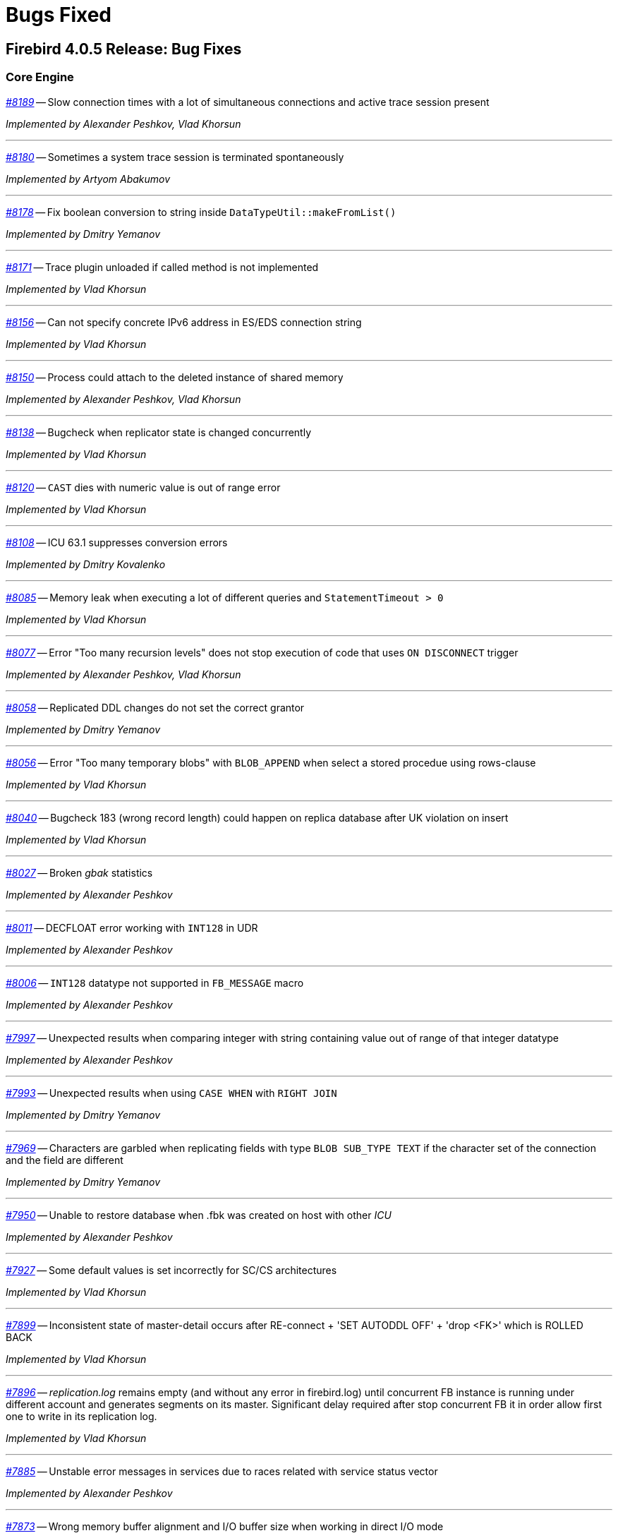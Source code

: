 [[rnfb40-bug]]
= Bugs Fixed

////
_https://github.com/FirebirdSQL/firebird/issues/nnnn[#nnnn (CORE-mmmm)]_
-- A description

_fixed by A. Person_

'''
////

[[bug-405]]
== Firebird 4.0.5 Release: Bug Fixes

[[bug-405-core]]
=== Core Engine

_https://github.com/FirebirdSQL/firebird/issues/8189[#8189]_
-- Slow connection times with a lot of simultaneous connections and active trace session present  

_Implemented by Alexander Peshkov, Vlad Khorsun_

'''

_https://github.com/FirebirdSQL/firebird/issues/8180[#8180]_
-- Sometimes a system trace session is terminated spontaneously  

_Implemented by Artyom Abakumov_

'''

_https://github.com/FirebirdSQL/firebird/pull/8178[#8178]_
-- Fix boolean conversion to string inside `DataTypeUtil::makeFromList()`  

_Implemented by Dmitry Yemanov_

'''

_https://github.com/FirebirdSQL/firebird/issues/8171[#8171]_
-- Trace plugin unloaded if called method is not implemented  

_Implemented by Vlad Khorsun_

'''

_https://github.com/FirebirdSQL/firebird/issues/8156[#8156]_
-- Can not specify concrete IPv6 address in ES/EDS connection string  

_Implemented by Vlad Khorsun_

'''

_https://github.com/FirebirdSQL/firebird/issues/8150[#8150]_
-- Process could attach to the deleted instance of shared memory  

_Implemented by Alexander Peshkov, Vlad Khorsun_

'''

_https://github.com/FirebirdSQL/firebird/issues/8138[#8138]_
-- Bugcheck when replicator state is changed concurrently  

_Implemented by Vlad Khorsun_

'''

_https://github.com/FirebirdSQL/firebird/issues/8120[#8120]_
-- `CAST` dies with numeric value is out of range error

_Implemented by Vlad Khorsun_

'''

_https://github.com/FirebirdSQL/firebird/issues/8108[#8108]_
-- ICU 63.1 suppresses conversion errors  

_Implemented by Dmitry Kovalenko_

'''

_https://github.com/FirebirdSQL/firebird/issues/8085[#8085]_
-- Memory leak when executing a lot of different queries and `StatementTimeout > 0`  

_Implemented by Vlad Khorsun_

'''

_https://github.com/FirebirdSQL/firebird/issues/8077[#8077]_
-- Error "Too many recursion levels" does not stop execution of code that uses `ON DISCONNECT` trigger  

_Implemented by Alexander Peshkov, Vlad Khorsun_

'''

_https://github.com/FirebirdSQL/firebird/issues/8058[#8058]_
-- Replicated DDL changes do not set the correct grantor  

_Implemented by Dmitry Yemanov_

'''

_https://github.com/FirebirdSQL/firebird/issues/8056[#8056]_
-- Error "Too many temporary blobs" with `BLOB_APPEND` when select a stored procedue using rows-clause  

_Implemented by Vlad Khorsun_

'''

_https://github.com/FirebirdSQL/firebird/issues/8040[#8040]_
-- Bugcheck 183 (wrong record length) could happen on replica database after UK violation on insert   

_Implemented by Vlad Khorsun_

'''

_https://github.com/FirebirdSQL/firebird/issues/8027[#8027]_
-- Broken _gbak_ statistics  

_Implemented by Alexander Peshkov_

'''

_https://github.com/FirebirdSQL/firebird/issues/8011[#8011]_
-- DECFLOAT error working with `INT128` in UDR  

_Implemented by Alexander Peshkov_

'''

_https://github.com/FirebirdSQL/firebird/issues/8006[#8006]_
-- `INT128` datatype not supported in `FB_MESSAGE` macro   

_Implemented by Alexander Peshkov_

'''

_https://github.com/FirebirdSQL/firebird/issues/7997[#7997]_
-- Unexpected results when comparing integer with string containing value out of range of that integer datatype  

_Implemented by Alexander Peshkov_

'''

_https://github.com/FirebirdSQL/firebird/issues/7993[#7993]_
-- Unexpected results when using `CASE WHEN` with `RIGHT JOIN`  

_Implemented by Dmitry Yemanov_

'''

_https://github.com/FirebirdSQL/firebird/issues/7969[#7969]_
-- Characters are garbled when replicating fields with type `BLOB SUB_TYPE TEXT` if the character set of the connection and the field are different  

_Implemented by Dmitry Yemanov_

'''

_https://github.com/FirebirdSQL/firebird/issues/7950[#7950]_
-- Unable to restore database when .fbk was created on host with other _ICU_  

_Implemented by Alexander Peshkov_

'''

_https://github.com/FirebirdSQL/firebird/issues/7927[#7927]_
-- Some default values is set incorrectly for SC/CS architectures  

_Implemented by Vlad Khorsun_

'''

_https://github.com/FirebirdSQL/firebird/issues/7899[#7899]_
-- Inconsistent state of master-detail occurs after RE-connect + 'SET AUTODDL OFF' + 'drop <FK>' which is ROLLED BACK  

_Implemented by Vlad Khorsun_

'''

_https://github.com/FirebirdSQL/firebird/issues/7896[#7896]_
-- _replication.log_ remains empty (and without any error in firebird.log) until concurrent FB instance is running under different account and generates segments on its master. Significant delay required after stop concurrent FB it in order allow first one to write in its replication log.  

_Implemented by Vlad Khorsun_

'''

_https://github.com/FirebirdSQL/firebird/issues/7885[#7885]_
-- Unstable error messages in services due to races related with service status vector  

_Implemented by Alexander Peshkov_

'''

_https://github.com/FirebirdSQL/firebird/issues/7873[#7873]_
-- Wrong memory buffer alignment and I/O buffer size when working in direct I/O mode  

_Implemented by Vlad Khorsun_

'''

_https://github.com/FirebirdSQL/firebird/issues/7867[#7867]_
-- Error "wrong page type" during garbage collection on v4.0.4  

_Implemented by Ilya Eremin_

'''

_https://github.com/FirebirdSQL/firebird/issues/7839[#7839]_
-- Potential bug in `BETWEEN` operator  

_Implemented by Vlad Khorsun_

'''

_https://github.com/FirebirdSQL/firebird/issues/7831[#7831]_
-- Incorrect type of UDF-argument with array  

_Implemented by Dmitry Kovalenko_

'''

_https://github.com/FirebirdSQL/firebird/issues/7827[#7827]_
-- Problem using Python _firebird-driver_ with either Intel or M1 Mac builds with version 4.0.3 or 5.0+  

_Implemented by Adriano dos Santos Fernandes_

'''

_https://github.com/FirebirdSQL/firebird/issues/7461[#7461]_
-- Differences in field metadata descriptions between Firebird 2.5 and Firebird 4  

_Implemented by Dmitry Yemanov, _

'''

[[bug-405-crashes]]
=== Server Crashes/Hang-ups

_https://github.com/FirebirdSQL/firebird/issues/8151[#8151]_
-- Deadlock happens when run 'List Trace Sessions' service and there are many active trace sessions  

_Implemented by Vlad Khorsun_

'''

_https://github.com/FirebirdSQL/firebird/issues/8149[#8149]_
-- The hung or crash could happen when connection fires TRACE_EVENT_DETACH event and new trace session created concurrently  

_Implemented by Vlad Khorsun_

'''

_https://github.com/FirebirdSQL/firebird/issues/8114[#8114]_
-- Segfault in connections pool during server shutdown  

_Implemented by Vlad Khorsun_

'''

_https://github.com/FirebirdSQL/firebird/issues/8110[#8110]_
-- Firebird 5 crash On Android API level 34  

_Implemented by Vlad Khorsun_

'''

_https://github.com/FirebirdSQL/firebird/issues/8101[#8101]_
-- Firebird crashes if a plugin factory returns nullptr and no error in status  

_Implemented by Vlad Khorsun, Dimitry Sibiryakov_

'''

_https://github.com/FirebirdSQL/firebird/issues/8089[#8089]_
-- AV when attaching database while low of free memory  

_Implemented by Vlad Khorsun_

'''

_https://github.com/FirebirdSQL/firebird/issues/8083[#8083]_
-- AV when writting into internal trace log  

_Implemented by Vlad Khorsun_

'''

_https://github.com/FirebirdSQL/firebird/issues/8079[#8079]_
-- Engine could crash when executing some trigger(s) while another attachment modifies them  

_Implemented by Vlad Khorsun_

'''

_https://github.com/FirebirdSQL/firebird/issues/8039[#8039]_
-- Segfault when opening damaged (last TIP is missing in `RDB$PAGES`, user's FW was OFF) database  

_Implemented by Alexander Peshkov_

'''

_https://github.com/FirebirdSQL/firebird/issues/7985[#7985]_
-- Hang in case of error when sweep thread is attaching to database (_Classic Server_)

_Implemented by Alexander Peshkov_

'''

_https://github.com/FirebirdSQL/firebird/issues/7979[#7979]_
-- Hang when database with disconnect trigger using `MON$` tables is shutting down  

_Implemented by Alexander Peshkov_

'''

_https://github.com/FirebirdSQL/firebird/issues/7917[#7917]_
-- Hang in case of error when sweep thread is attaching to database  

_Implemented by Alexander Peshkov_

'''

_https://github.com/FirebirdSQL/firebird/issues/7905[#7905]_
-- Segfault during TPC initialization  

_Implemented by Alexander Peshkov_

'''

_https://github.com/FirebirdSQL/firebird/issues/7860[#7860]_
-- Crash potentially caused by `BETWEEN` operator  

_Implemented by Vlad Khorsun_

'''

_https://github.com/FirebirdSQL/firebird/issues/7851[#7851]_
-- The skip of `att_functionarg_field_precision` does not check `RESTORE_format`  

_Implemented by Dmitry Kovalenko_

'''

_https://github.com/FirebirdSQL/firebird/issues/7809[#7809]_
-- Crash "Fatal lock manager error: Process disappeared in LockManager::acquire_shmem"  

_Implemented by Alexander Peshkov_

'''

[[bug-405-utilities]]
=== Utilities

[[bug-405-utilities-gbak]]
==== gbak

_https://github.com/FirebirdSQL/firebird/issues/8003[#8003]_
-- _gbak_ v4 can't backup database in _ODS < 13_  

_Implemented by Vlad Khorsun_

'''

_https://github.com/FirebirdSQL/firebird/issues/7869[#7869]_
-- _gbak_ can write uninitialized data into `RDB$RETURN_ARGUMENT` and `RDB$ARGUMENT_POSITION` fields  

_Implemented by Dmitry Kovalenko_

'''

_https://github.com/FirebirdSQL/firebird/issues/7846[#7846]_
-- FB4 can't backup/restore `INT128`-array  

_Implemented by Dmitry Kovalenko_

'''

_https://github.com/FirebirdSQL/firebird/issues/7800[#7800]_
-- Default publication status is not preserved after backup/restore  

_Implemented by Dmitry Yemanov_

'''

[[bug-405-utilities-isql]]
==== isql

_https://github.com/FirebirdSQL/firebird/issues/7844[#7844]_
-- Removing first column with `SET WIDTH` crashes _isql_  

_Implemented by Adriano dos Santos Fernandes_

'''


[[bug-404]]
== Firebird 4.0.4 Release: Bug Fixes

[[bug-404-core]]
=== Core Engine

_https://github.com/FirebirdSQL/firebird/issues/7817[#7817]_
-- Memory leak is possible for UDF array arguments  

_Implemented by Dmitry Yemanov_

'''

_https://github.com/FirebirdSQL/firebird/issues/7812[#7812]_
-- Service backup does not work in multiple engines configuration  

_Implemented by Alexander Peshkov_

'''

_https://github.com/FirebirdSQL/firebird/issues/7772[#7772]_
-- Blob corruption in FB4.0.3 (embedded)  

_Implemented by Vlad Khorsun_

'''

_https://github.com/FirebirdSQL/firebird/issues/7759[#7759]_
-- Routine calling overhead increased by factor 6 vs Firebird 4.0.0  

_Implemented by Adriano dos Santos Fernandes_

'''

_https://github.com/FirebirdSQL/firebird/pull/7747[#7747]_
-- Fix an issue where the garbage collection in indexes and blobs is not performed in _VIO_backout_  

_Implemented by Ilya Eremin_

'''

_https://github.com/FirebirdSQL/firebird/issues/7745[#7745]_
-- Error restoring database which has system domains in user table with BLOBs using embedded connection  

_Implemented by Alexander Peshkov_

'''

_https://github.com/FirebirdSQL/firebird/pull/7737[#7737]_
-- Fix cases where the precedence relationship between a record page and a blob page is not set  

_Implemented by Ilya Eremin_

'''

_https://github.com/FirebirdSQL/firebird/issues/7731[#7731]_
-- Display length of timestamp with timezone is wrong in dialect 1  

_Implemented by Alexander Peshkov_

'''

_https://github.com/FirebirdSQL/firebird/issues/7730[#7730]_
-- Server ignores the size of `VARCHAR` when performing `SET BIND ... TO VARCHAR(N)`  

_Implemented by Alexander Peshkov_

'''

_https://github.com/FirebirdSQL/firebird/issues/7729[#7729]_
-- `SET BIND OF TS WITH TZ TO VARCHAR(128)` uses the date format of dialect 1  

_Implemented by Alexander Peshkov_

'''

_https://github.com/FirebirdSQL/firebird/issues/7727[#7727]_
-- Index for integer column cannot be used when `INT128`/`DECFLOAT` value is being searched

_Implemented by Dmitry Yemanov_

'''

_https://github.com/FirebirdSQL/firebird/issues/7713[#7713]_
-- `FOR SELECT` statement can not see any changes made inside the `DO` block  

_Implemented by Vlad Khorsun_

'''

_https://github.com/FirebirdSQL/firebird/issues/7691[#7691]_
-- `WITH CALLER PRIVILEGES` has no effect in triggers   

_Implemented by Alexander Peshkov_

'''

[[bug-404-crashes]]
=== Server Crashes/Hang-ups

_https://github.com/FirebirdSQL/firebird/issues/7779[#7779]_
-- Firebird 4.0.3 is constantly crashing with the same symptoms (fbclient.dll)  

_Implemented by Vlad Khorsun_

'''

_https://github.com/FirebirdSQL/firebird/issues/7762[#7762]_
-- Crash on "Operating system call pthread_mutex_destroy failed. Error code 16" in log  

_Implemented by Alexander Peshkov_

'''

_https://github.com/FirebirdSQL/firebird/issues/7738[#7738]_
-- Crash on multiple connections/disconnections  

_Implemented by Alexander Peshkov_

'''

_https://github.com/FirebirdSQL/firebird/issues/7480[#7480]_
-- Firebird server stops accepting new connections after some time  

_Implemented by Alexander Peshkov_

'''

[[bug-404-api]]
=== API/Remote Interface

_https://github.com/FirebirdSQL/firebird/issues/7723[#7723]_
-- Wrong error message on login if the user doesn't exist and _WireCrypt_ is disabled  

_Implemented by Alexander Peshkov_

'''

[[bug-404-installs]]
=== Installation Issues

_https://github.com/FirebirdSQL/firebird/issues/7766[#7766]_
-- Firebird 4 Windows Installer omits DLLs during custom installation mode

_Implemented by Paul Reeves_

'''

[[bug-404-utilities]]
=== Utilities

[[bug-404-utilities-gbak]]
==== gbak

_https://github.com/FirebirdSQL/firebird/issues/7770[#7770]_
-- Restore takes 25% more time vs 4.0.0  

_Implemented by Vlad Khorsun_

'''

[[bug-404-utilities-isql]]
==== isql

_https://github.com/FirebirdSQL/firebird/issues/7761[#7761]_
-- Regression when displaying line number of errors in _ISQL_ scripts  

_Implemented by Adriano dos Santos Fernandes_

'''


[[bug-403]]
== Firebird 4.0.3 Release: Bug Fixes

[[bug-403-core]]
=== Core Engine

_https://github.com/FirebirdSQL/firebird/issues/7683[#7683]_
-- `rdb$time_zone_util.transitions` returns an infinite result set  

_Implemented by Adriano dos Santos Fernandes_

'''

_https://github.com/FirebirdSQL/firebird/issues/7670[#7670]_
-- Cursor name can duplicate parameter and variable names in procedures and functions  

_Implemented by Adriano dos Santos Fernandes_

'''

_https://github.com/FirebirdSQL/firebird/issues/7665[#7665]_
-- Wrong result ordering in `LEFT JOIN` query  

_Implemented by Dmitry Yemanov_

'''

_https://github.com/FirebirdSQL/firebird/issues/7664[#7664]_
-- `DROP TABLE` executed for a table with big records may lead to "wrong page type" or "end of file" error  

_Implemented by Ilya Eremin_

'''

_https://github.com/FirebirdSQL/firebird/pull/7662[#7662]_
-- Peformance issues in prepare_update()  

_Implemented by Ilya Eremin_

'''

_https://github.com/FirebirdSQL/firebird/issues/7661[#7661]_
-- FB3 CS rejects new connections  

_Implemented by Vlad Khorsun_

'''

_https://github.com/FirebirdSQL/firebird/issues/7651[#7651]_
-- Unable to find savepoint in insert with nested query and returning clause in FB4  

_Implemented by Dmitry Yemanov_

'''


_https://github.com/FirebirdSQL/firebird/issues/7638[#7638]_
-- `OVERRIDING USER VALUE` should be allowed for `GENERATED ALWAYS AS IDENTITY`  

_Implemented by Adriano dos Santos Fernandes_

'''


_https://github.com/FirebirdSQL/firebird/issues/7627[#7627]_
-- The size of the database with big records becomes bigger after backup/restore  

_Implemented by Ilya Eremin_

'''

_https://github.com/FirebirdSQL/firebird/issues/7605[#7605]_
-- Disallow replication of `RDB$BACKUP_HISTORY`  

_Implemented by Dmitry Yemanov_

'''

_https://github.com/FirebirdSQL/firebird/issues/7604[#7604]_
-- PSQL functions do not convert the output BLOB to the connection character set  

_Implemented by Adriano dos Santos Fernandes_

'''

_https://github.com/FirebirdSQL/firebird/issues/7603[#7603]_
-- `BIN_SHR` on `INT128` does not apply sign extension  

_Implemented by Alex Peshkoff_

'''

_https://github.com/FirebirdSQL/firebird/issues/7599[#7599]_
-- Conversion of text with '\0' to `DECFLOAT` without errors  

_Implemented by Alex Peshkoff_

'''

_https://github.com/FirebirdSQL/firebird/issues/7591[#7591]_
-- `RELEASE SAVEPOINT ONLY` works incorrectly  

_Implemented by Dmitry Yemanov_

'''

_https://github.com/FirebirdSQL/firebird/issues/7579[#7579]_
-- Cannot _nbackup_ a Firebird 3.0 database in Firebird 4.0 service with _engine12_ setup in _Providers_  

_Implemented by Alex Peshkoff_

'''

_https://github.com/FirebirdSQL/firebird/issues/7555[#7555]_
-- Invalid configuration for random fresh created database may be used after drop of another one with alias in _databases.conf_  

_Implemented by Alex Peshkoff_

'''

_https://github.com/FirebirdSQL/firebird/issues/7548[#7548]_
-- `SET BIND OF TIMESTAMP WITH TIME ZONE TO CHAR` is not working with UTF8 connection charset  

_Implemented by Adriano dos Santos Fernandes_

'''

_https://github.com/FirebirdSQL/firebird/issues/7537[#7537]_
-- Wrong name in error message when unknown namespace is passed into `RDB$SET_CONTEXT`  

_Implemented by Vlad Khorsun_

'''

_https://github.com/FirebirdSQL/firebird/issues/7535[#7535]_
-- High CPU usage connect to Firebird 3 database using Firebird 4 Classic and SuperClassic service  

_Implemented by Vlad Khorsun_

'''

_https://github.com/FirebirdSQL/firebird/issues/7517[#7517]_
-- Successful compiling of procedure with wrong PLAN(s) used by some of its statement(s)  

_Implemented by Dmitry Yemanov_

'''

_https://github.com/FirebirdSQL/firebird/issues/7501[#7501]_
-- Precision of a standalone unit may differ from a packaged one in SQL dialect 1  

_Implemented by Vlad Khorsun_

'''

_https://github.com/FirebirdSQL/firebird/issues/7499_[#7499]
-- Problem with restore (error: index cannot be used in the specified plan)  

_Implemented by Vlad Khorsun_

'''

_https://github.com/FirebirdSQL/firebird/issues/7488[#7488]_
-- Invalid real to string cast  

_Implemented by Artyom Abakumov, Alex Peshkoff_

'''

_https://github.com/FirebirdSQL/firebird/issues/7484[#7484]_
-- External engine `SYSTEM` not found  

_Implemented by Adriano dos Santos Fernandes_

'''

_https://github.com/FirebirdSQL/firebird/issues/7482[#7482]_
-- Result of `blob_append(null, null) (literal '<null>')` is not shown  

_Implemented by Vlad Khorsun, Adriano dos Santos Fernandes_

'''

_https://github.com/FirebirdSQL/firebird/issues/7456[#7456]_
-- Impossible drop function in package with name of PSQL-function  

_Implemented by Adriano dos Santos Fernandes_

'''

_https://github.com/FirebirdSQL/firebird/issues/7415[#7415]_
-- _DbCrypt/KeyHolder_ plugins key changing issues on running server  

_Implemented by Alexey Mochalov_

'''

_https://github.com/FirebirdSQL/firebird/issues/7398[#7398]_
-- Worst plan sort created to execute an indexed tables  

_Implemented by Dmitry Yemanov_

'''

_https://github.com/FirebirdSQL/firebird/issues/7387[#7387]_
-- Unreliable replication behaviour in Linux Classic  

_Implemented by Dmitry Yemanov_

'''

_https://github.com/FirebirdSQL/firebird/issues/7380[#7380]_
-- Aliased blob variable with less restrictions makes text blob accept malformed string through `BLOB_APPEND`  

_Implemented by Vlad Khorsun_

'''

_https://github.com/FirebirdSQL/firebird/issues/7379[#7379]_
-- `BLOB_APPEND` with existing blob accepts malformed string  

_Implemented by Vlad Khorsun, Adriano dos Santos Fernandes_

'''

_https://github.com/FirebirdSQL/firebird/issues/7371[#7371]_
-- Various errors (fatal lock manager error, pthread_mutex_destroy failed) caused by races when opening/closing database  

_Implemented by Alex Peshkoff_

'''

_https://github.com/FirebirdSQL/firebird/issues/7361[#7361]_
-- Broken compacting of trace config storage  

_Implemented by Alex Peshkoff_

'''

_https://github.com/FirebirdSQL/firebird/issues/7359[#7359]_
-- Querying to list the running trace sessions can fail if two service API calls was done before it for a short time (Linux specifics)  

_Implemented by Alex Peshkoff_

'''

_https://github.com/FirebirdSQL/firebird/issues/7357[#7357]_
-- Lock manager error when connect a Firebird 3.0 database more than once using SuperClassic Firebird 4.0 service  

_Implemented by Alex Peshkoff_

'''

_https://github.com/FirebirdSQL/firebird/issues/7349[#7349]_
-- Contradictory licensing/distribution statements in several charset-support files  

_Implemented by Mark Rotteveel_

'''

_https://github.com/FirebirdSQL/firebird/issues/7298[#7298]_
-- Unreliable info result parsing  

_Implemented by Alex Peshkoff_

'''

_https://github.com/FirebirdSQL/firebird/issues/7256[#7256]_
-- Inconsistent conversion of non-TEXT blobs in `BLOB_APPEND`  

_Implemented by Vlad Khorsun_

'''

_https://github.com/FirebirdSQL/firebird/issues/7255[#7255]_
-- `READ COMMITTED READ CONSISTENCY` mode is broken in Classic / SuperClassic on Linux  

_Implemented by Alex Peshkoff_

'''

_https://github.com/FirebirdSQL/firebird/pull/7233[#7233]_
-- Slow database restore when Classic server mode is used  

_Implemented by Ilya Eremin_

'''

_https://github.com/FirebirdSQL/firebird/issues/6941[#6941]_
-- Dummy (always true) conditions may change the join order  

_Implemented by Dmitry Yemanov_

'''

_https://github.com/FirebirdSQL/firebird/issues/4729[#4729]_
-- `GRANT` and `REVOKE UPDATE` (field)  

_Implemented by Alex Peshkoff_

'''

[[bug-403-crashes]]
=== Server Crashes/Hang-ups

_https://github.com/FirebirdSQL/firebird/issues/7626[#7626]_
-- Segfault when new attachment is done to shutting down database  

_Implemented by Alex Peshkoff_

'''

_https://github.com/FirebirdSQL/firebird/issues/7556[#7556]_
-- FB Classic can hang attempting to attach DB while it is starting to encrypt/decrypt  

_Implemented by Alex Peshkoff_

'''

_https://github.com/FirebirdSQL/firebird/issues/7514[#7514]_
-- Segfault when detaching after deleting shadow on Classic  

_Implemented by Alex Peshkoff_

'''

_https://github.com/FirebirdSQL/firebird/issues/7510[#7510]_
-- Firebird regularly crashes soon after unload of _udr_engine_ plugin  

_Implemented by Alex Peshkoff_

'''

_https://github.com/FirebirdSQL/firebird/issues/7472[#7472]_
-- Window functions may lead to crash interacting with others exceptions  

_Implemented by Adriano dos Santos Fernandes_

'''

_https://github.com/FirebirdSQL/firebird/issues/7467[#7467]_
-- Simple SQL crashes Firebird: `select cast(rdb$db_key as integer) from rdb$database`  

_Implemented by Alex Peshkoff_

'''

_https://github.com/FirebirdSQL/firebird/issues/7446[#7446]_
-- Attempt to use data in destroyed transaction pool  

_Implemented by Alex Peshkoff_

'''

_https://github.com/FirebirdSQL/firebird/issues/7402[#7402]_
-- Server crashes on startup error  

_Implemented by Alex Peshkoff_

'''

_https://github.com/FirebirdSQL/firebird/issues/7393[#7393]_
-- Access violation after double fault in _attachDatabase()_  

_Implemented by Alex Peshkoff_

'''

_https://github.com/FirebirdSQL/firebird/issues/7370[#7370]_
-- Segfault under OOM conditions  

_Implemented by Alex Peshkoff_

'''

_https://github.com/FirebirdSQL/firebird/issues/7314[#7314]_
-- Multitreaded activating indices restarts server process  

_Implemented by Vlad Khorsun_

'''

_https://github.com/FirebirdSQL/firebird/issues/7276[#7276]_
-- Firebird 4 literal with `CONTAINING` crashes server  

_Implemented by Vlad Khorsun_

'''

_https://github.com/FirebirdSQL/firebird/issues/7271[#7271]_
-- Sporadic server crash  

_Implemented by Vlad Khorsun_

'''

[[bug-403-api]]
=== API/Remote Interface

_https://github.com/FirebirdSQL/firebird/issues/7473[#7473]_
-- Client application crash when processing callback requests from server during _attachDatabase_  

_Implemented by Alex Peshkoff_

'''

_https://github.com/FirebirdSQL/firebird/issues/7444[#7444]_
-- _isql_ crashes while executing test from QA suite  

_Implemented by Alex Peshkoff_

'''

_https://github.com/FirebirdSQL/firebird/issues/7365[#7365]_
-- Client side aliases do not work in _databases.conf_  

_Implemented by Alex Peshkoff_

'''

_https://github.com/FirebirdSQL/firebird/issues/7296[#7296]_
-- During shutdown _op_disconnect_ may be sent to invalid handle  

_Implemented by Alex Peshkoff_

'''

_https://github.com/FirebirdSQL/firebird/issues/7262[#7262]_
-- Repeated _op_batch_create_ leaks the batch  

_Implemented by Alex Peshkoff_

'''

_https://github.com/FirebirdSQL/firebird/issues/7239[#7239]_
-- Connect using XNET protocol shows different exception (comparing to INET) if database is in the shutdown state  

_Implemented by Vlad Khorsun_

'''

[[bug-403-builds]]
=== Build Issues

_https://github.com/FirebirdSQL/firebird/issues/7582[#7582]_
-- Missing _isc_info_end_ in _Firebird.pas_  

_Implemented by Alex Peshkoff_

'''

_https://github.com/FirebirdSQL/firebird/issues/7369[#7369]_
-- Build fails against _re2_ 20220601  

_Implemented by Adriano dos Santos Fernandes_

'''

[[bug-403-installs]]
=== Installation Issues

_https://github.com/FirebirdSQL/firebird/issues/7283[#7283]_
-- Suspicious error message during install  

_Implemented by Alex Peshkoff_

'''

[[bug-403-maconly]]
=== MacOS Only

_https://github.com/FirebirdSQL/firebird/issues/7241[#7241]_
-- MacOS installer - firebird user is not created correctly if group already exists  

_Implemented by Jonathan Frutos_

'''

[[bug-403-utilities]]
=== Utilities

[[bug-403-utilities-gbak]]
==== gbak

_https://github.com/FirebirdSQL/firebird/issues/7611[#7611]_
-- Can't backup/restore database from v3 to v4 with `SEC$USER_NAME` field longer than 10 characters  

_Implemented by Adriano dos Santos Fernandes_

'''

_https://github.com/FirebirdSQL/firebird/issues/7610[#7610]_
-- Uninitialized/random value assigned to `RDB$ROLES.RDB$SYSTEM PRIVILEGES` when restoring from FB3 backup  

_Implemented by Adriano dos Santos Fernandes_

'''

_https://github.com/FirebirdSQL/firebird/issues/7465[#7465]_
-- Restore success illegally reported when _gbak_ was unable to activate all indices  

_Implemented by Alex Peshkoff_

'''

[[bug-403-utilities-fbtracemgr]]
==== fbtracemgr

_https://github.com/FirebirdSQL/firebird/issues/7295[#7295]_
-- Unexpected message 'Error reading data from the connection' when _fbtracemgr_ is closed using Ctrl-C  

_Implemented by Alex Peshkoff_

'''


[[bug-402]]
== Firebird 4.0.2 Release: Bug Fixes

[[bug-402-core]]
=== Core Engine

_https://github.com/FirebirdSQL/firebird/issues/7243[#7243]_
-- Some _UNICODE_ characters can lead to wrong `CONTAINING` evaluation when lower/upper uses different number of bytes in its encoding.  

_Implemented by A. dos Santos Fernandes_

'''

_https://github.com/FirebirdSQL/firebird/issues/7229[#7229]_
-- `ALTER COLUMN DROP IDENTITY` does not reset generator name in metadata cache.  

_Implemented by A. dos Santos Fernandes_

'''

_https://github.com/FirebirdSQL/firebird/issues/7222[#7222]_
-- Dependencies of packaged functions are not tracked.  

_Implemented by A. dos Santos Fernandes_

'''

_https://github.com/FirebirdSQL/firebird/pull/7217[#7217]_
-- It's not allowed to execute DROP PACKAGE BODY for a package with a procedure even if a user has DROP ANY PACKAGE privilege.  

_Implemented by I. Eremin_

'''

_https://github.com/FirebirdSQL/firebird/issues/7179[#7179]_
-- Wrong error message - "string right truncation. expected length 30, actual 30."  

_Implemented by A. dos Santos Fernandes_

'''

_https://github.com/FirebirdSQL/firebird/issues/7178[#7178]_
-- DEFAULTed grants to PUBLIC must act as DEFAULTed to every user.  

_Implemented by R. Simakov_

'''

_https://github.com/FirebirdSQL/firebird/issues/7176[#7176]_
-- Incorrect error "Invalid token. Malformed string." with UNION + blob + non-UTF8 varchar.  

_Implemented by A. dos Santos Fernandes_

'''

_https://github.com/FirebirdSQL/firebird/issues/7167[#7167]_
-- Incorrect transliteration of field names in constraint violation errors.  

_Implemented by A. dos Santos Fernandes_

'''

_https://github.com/FirebirdSQL/firebird/issues/7160[#7160]_
-- Missing checkout in the trace manager when performing user mapping may cause server hang.  

_Implemented by A. Peshkoff_

'''

_https://github.com/FirebirdSQL/firebird/issues/7150[#7150]_
-- Replication not restarting after network failure.  

_Implemented by D. Yemanov_

'''

_https://github.com/FirebirdSQL/firebird/issues/7147[#7147]_
-- Problems with use of big timeout (or no timeout at all) in the trace service.  

_Implemented by A. Peshkoff_

'''

_https://github.com/FirebirdSQL/firebird/issues/7141[#7141]_
-- Services manager breaks long lines into 1023 bytes portions when using _isc_info_svc_line_ in _Service::query()_.  

_Implemented by A. dos Santos Fernandes_

'''

_https://github.com/FirebirdSQL/firebird/issues/7140[#7140]_
-- Wrong select result in case of special sort character.  

_Implemented by A. dos Santos Fernandes_

'''

_https://github.com/FirebirdSQL/firebird/issues/7139[#7139]_
-- With multiple trace sessions user may receive trace events related to engine's requests.  

_Implemented by A. Peshkoff_

'''

_https://github.com/FirebirdSQL/firebird/issues/7138[#7138]_
-- Problems accessing FB4 database, copied from another host.  

_Implemented by A. Peshkoff_

'''

_https://github.com/FirebirdSQL/firebird/issues/7135[#7135]_
-- Firebird engine randomly fails when delivering mapping clear signal to other processes.  

_Implemented by A. Peshkoff_

'''

_https://github.com/FirebirdSQL/firebird/issues/7134[#7134]_
-- Database page errors directly after _GBAK_, dissappearing after some calls of _GFIX_.  

_Implemented by V. Khorsun_

'''

_https://github.com/FirebirdSQL/firebird/issues/7129[#7129]_
-- Cannot alter SQL SECURITY on package.  

_Implemented by A. Mochalov_

'''

_https://github.com/FirebirdSQL/firebird/issues/7124[#7124]_
-- Inconsistent _RDB$USER_PRIVILEGES_ after dropping identity.  

_Implemented by A. dos Santos Fernandes_

'''

_https://github.com/FirebirdSQL/firebird/issues/7122[#7122]_
-- Invalid state of mapping cache after replacement of database.  

_Implemented by A. Peshkoff_

'''

_https://github.com/FirebirdSQL/firebird/issues/7121[#7121]_
-- Mapping error when server tries to use mapping rules from database in full shutdown mode.  

_Implemented by A. Peshkoff_

'''

_https://github.com/FirebirdSQL/firebird/issues/7119[#7119]_
-- Database statistics service could not find existing table(s).  

_Implemented by V. Khorsun_

'''

_https://github.com/FirebirdSQL/firebird/issues/7118[#7118]_
-- Chained `JOIN .. USING` across the same column names may be optimized badly.  

_Implemented by D. Yemanov_

'''

_https://github.com/FirebirdSQL/firebird/issues/7108[#7108]_
-- Firebird does not find an record when adding a foreign key.  

_Implemented by A. dos Santos Fernandes_

'''

_https://github.com/FirebirdSQL/firebird/issues/7106[#7106]_
-- Wrong detection of must-be-delimited user names.  

_Implemented by A. Peshkoff_

'''

_https://github.com/FirebirdSQL/firebird/issues/7094[#7094]_
-- Incorrect indexed lookup of strings when the last keys characters are part of collated contractions and there is multi-segment insensitive descending index.  

_Implemented by A. dos Santos Fernandes_

'''

_https://github.com/FirebirdSQL/firebird/issues/7090[#7090]_
-- Performance degradation with `CURRENT_DATE`, `LOCALTIME` and `LOCALTIMESTAMP`.  

_Implemented by A. dos Santos Fernandes_

'''

_https://github.com/FirebirdSQL/firebird/issues/7084[#7084]_
-- Creating unique constraints on MacOS fails on larger tables.  

_Implemented by A. dos Santos Fernandes_

'''

_https://github.com/FirebirdSQL/firebird/issues/4085[#4085]_
-- _RDB$INDICES_ information stored inconsistently after a `CREATE INDEX`.  

_Implemented by D. Yemanov_

'''

_https://github.com/FirebirdSQL/firebird/issues/3357[#3357]_
-- Bad execution plan if some stream depends on multiple streams via a function.  

_Implemented by D. Yemanov_

'''

[[bug-402-crashes]]
=== Server Crashes/Hang-ups

_https://github.com/FirebirdSQL/firebird/issues/7200[#7200]_
-- `DROP DATABASE` leads to hang if it is issued while database encrypting/decrypting is in progress.  

_Implemented by A. Peshkoff_

'''

_https://github.com/FirebirdSQL/firebird/issues/7199[#7199]_
-- Various errors (strange messages in firebird.log, segfaults) with high rate of attach/detach database operations.  

_Implemented by A. Peshkoff_

'''

_https://github.com/FirebirdSQL/firebird/issues/7103[#7103]_
-- FB service hangs after several `DELETE FROM MON$STATEMENTS` being issued in order to stop ES/EDS which waits record for updating.  

_Implemented by V. Khorsun_

'''

_https://github.com/FirebirdSQL/firebird/issues/7080[#7080]_
-- Executing batch crashes the server.  

_Implemented by A. Peshkoff_

'''

_https://github.com/FirebirdSQL/firebird/issues/6947[#6947]_
-- Query to MON$ tables does not return data when database encryption/decryption is in progress.  

_Implemented by A. Peshkoff_

'''

[[bug-402-api]]
=== API/Remote Interface

_https://github.com/FirebirdSQL/firebird/issues/7188[#7188]_
-- Memory leak in _fbclient_ when a multi-database transaction is used.  

_Implemented by A. Peshkoff_

'''

_https://github.com/FirebirdSQL/firebird/issues/7128[#7128]_
-- Incorrect error message with _isc_sql_interprete()_.  

_Implemented by V. Khorsun_

'''

_https://github.com/FirebirdSQL/firebird/issues/7099[#7099]_
-- Incomplete _op_batch_cs_ response with _TAG_MULTIERROR_.  

_Implemented by A. Peshkoff_

'''

[[bug-402-winonly]]
=== Windows Only

_https://github.com/FirebirdSQL/firebird/issues/7202[#7202]_
-- _ISQL -ch utf8_ (Windows only): either silently quits to OS or issues non-expected 'malformed string' when non-ASCII character occurs in the typed command.  

_Implemented by A. dos Santos Fernandes_

'''

[[bug-402-linonly]]
=== Linux Only

_https://github.com/FirebirdSQL/firebird/issues/7197[#7197]_
-- Segfault in Linux CS after successful detach from database.  

_Implemented by A. Peshkoff_

'''

[[bug-402-maconly]]
=== MacOS Only

_https://github.com/FirebirdSQL/firebird/issues/7112[#7112]_
-- Avoid unload of plugins in MacOS due to problematic reload of them.  

_Implemented by A. dos Santos Fernandes_

'''

_https://github.com/FirebirdSQL/firebird/pull/7088[#7088]_
-- MacOS UDR and Legacy_UserManager plugins not working due to not exported entry point.  

_Implemented by A. dos Santos Fernandes_

'''

[[bug-402-utilities]]
=== Utilities

[[bug-402-utilities-gbak]]
==== gbak

_https://github.com/FirebirdSQL/firebird/issues/7204[#7204]_
-- Segfault in _GBAK_ when restoring a broken backup file over the wire.  

_Implemented by A. Peshkoff_

'''

_https://github.com/FirebirdSQL/firebird/issues/7184[#7184]_
-- _GBAK_ output is not being flushed to disk.  

_Implemented by A. Peshkoff_

'''

[[bug-402-utilities-gstat]]
==== gstat

_https://github.com/FirebirdSQL/firebird/issues/7194[#7194]_
-- _GSTAT_ fails but returns 0 as error code if incorrect _databases.conf_ is used.  

_Implemented by A. Mochalov_

'''

[[bug-402-utilities-isql]]
==== isql

_https://github.com/FirebirdSQL/firebird/issues/7123[#7123]_
-- ISQL does not extract `INCREMENT BY` for IDENTITY column.  

_Implemented by A. dos Santos Fernandes_

'''

[[bug-402-installs]]
=== Installation Issues

_https://github.com/FirebirdSQL/firebird/issues/7113[#7113]_
-- Wrong path in Object Pascal's readme.md.  

_Implemented by A. Peshkoff_

'''

_https://github.com/FirebirdSQL/firebird/issues/7096[#7096]_
-- Client install on Windows is missing some files  

_Implemented by P. Reeves_

'''

[[bug-401]]
== Firebird 4.0.1 Release: Bug Fixes

[[bug-401-core]]
=== Core Engine

_https://github.com/FirebirdSQL/firebird/issues/7070[#7070]_
-- Error _"BLOB is not found"_ while replication converts `INSERT` into `UPDATE` for a conflicting record.  

_Implemented by D. Yemanov_

'''

_https://github.com/FirebirdSQL/firebird/issues/7064[#7064]_
-- Linear regression functions aren't implemented correctly.  

_Implemented by A. dos Santos Fernandes_

'''

_https://github.com/FirebirdSQL/firebird/issues/7062[#7062]_
-- Creation of expression index does not release its statement correctly.  

_Implemented by A. dos Santos Fernandes_

'''

_https://github.com/FirebirdSQL/firebird/issues/7057[#7057]_
-- Client-side positioned updates work wrongly with scrollable cursors.  

_Implemented by D. Yemanov_

'''

_https://github.com/FirebirdSQL/firebird/issues/7056[#7056]_
-- Fetching from a scrollable cursor may overwrite user-specified buffer and corrupt memory.  

_Implemented by D. Yemanov_

'''

_https://github.com/FirebirdSQL/firebird/issues/7052[#7052]_
-- Races between transactions on the primary side may cause update conflicts while applying journals to the replica.  

_Implemented by D. Yemanov_

'''

_https://github.com/FirebirdSQL/firebird/issues/7048[#7048]_
-- Incorrect releasing of user savepoint (older savepoints become inaccessible).  

_Implemented by D. Yemanov_

'''

_https://github.com/FirebirdSQL/firebird/issues/7043[#7043]_
-- Wrong message when user has no access to _/tmp/firebird_.  

_Implemented by A. Peshkoff_

'''

_https://github.com/FirebirdSQL/firebird/issues/7033[#7033]_
-- Replicator is missing sanity checks for user-supplied blocks.  

_Implemented by D. Yemanov_

'''

_https://github.com/FirebirdSQL/firebird/issues/6998[#6998]_
-- Problems with access to `RDB$CONFIG` table for non-privileged user when he has grant on execution of stored procedure which has necessary access rights (created by `SYSDBA` with `SQL DEFINER` clause).  

_Implemented by R. Simakov_

'''

_https://github.com/FirebirdSQL/firebird/issues/6995[#6995]_
-- _"String truncation error"_ is raised while restoring the database from a v2.5 backup.  

_Implemented by D. Yemanov_

'''

_https://github.com/FirebirdSQL/firebird/issues/6989[#6989]_
-- Invalid message in _replication.log_ (and possibly crash in the case of synchronous replication) when the target DB has no "replica" flag set.  

_Implemented by D. Yemanov_

'''

_https://github.com/FirebirdSQL/firebird/issues/6976[#6976]_
-- Lack of proper clean up after failure to initialize shared memory.  

_Implemented by V. Khorsun_

'''

_https://github.com/FirebirdSQL/firebird/issues/6963[#6963]_
-- The `REFERENCES` permission does not work.  

_Implemented by A. Peshkoff_

'''

_https://github.com/FirebirdSQL/firebird/issues/6955[#6955]_
-- `fb_info_creation_timestamp_tz` returns a corrupted buffer.  

_Implemented by V. Khorsun_

'''

_https://github.com/FirebirdSQL/firebird/issues/6935[#6935]_
-- `SQL SECURITY DEFINER` has inconsistent behaviour if the object owner is non-privileged.  

_Implemented by D. Yemanov_

'''

_https://github.com/FirebirdSQL/firebird/issues/6935[#6935]_
-- `SQL SECURITY DEFINER` does not affect the ownership of created DDL objects.  

_Implemented by D. Yemanov_

'''

_https://github.com/FirebirdSQL/firebird/issues/6907[#6907]_
-- Failed DDL commands can be replicated.  

_Implemented by D. Yemanov_

'''

_https://github.com/FirebirdSQL/firebird/issues/6900[#6900]_
-- _IBatch::add()_ method fails silently when a memory limit is exceeded.  

_Implemented by A. Peshkoff_

'''

_https://github.com/FirebirdSQL/firebird/issues/6893[#6893]_
-- Problem with replication of BLOB segments longer than 32KB.  

_Implemented by D. Yemanov_

'''

_https://github.com/FirebirdSQL/firebird/issues/6887[#6887]_
-- Invalid `SIMILAR TO` patterns may lead memory read beyond string limits.  

_Implemented by A. dos Santos Fernandes_

'''

_https://github.com/FirebirdSQL/firebird/issues/6886[#6886]_
-- Differerent interfaces behaviour depending upon source of interface.  

_Implemented by A. Peshkoff_

'''

_https://github.com/FirebirdSQL/firebird/issues/6887[#6887]_
-- Significant performance regression of `SIMILAR TO` and `SUBSTRING(SIMILAR)` when pattern is taken from a variable.  

_Implemented by A. dos Santos Fernandes_

'''

_https://github.com/FirebirdSQL/firebird/issues/6874[#6874]_
-- Literal 65536 (interpreted as int) cannot be multiplied by itself without cast if result is more than 2^63-1.  

_Implemented by A. Peshkoff_

'''

_https://github.com/FirebirdSQL/firebird/issues/6860[#6860]_
-- Create user statement fails with _SQLSTATE = HY000_ when using _DataTypeCompatibility_ setting.  

_Implemented by A. Peshkoff_

'''

_https://github.com/FirebirdSQL/firebird/issues/6856[#6856]_
-- Permission error after replication of DDL commands.  

_Implemented by D. Yemanov_

'''

_https://github.com/FirebirdSQL/firebird/issues/6853[#6853]_
-- Asynchronous replication leaks file handles.  

_Implemented by D. Yemanov_

'''

_https://github.com/FirebirdSQL/firebird/issues/6850[#6850]_
-- Database-level and DDL triggers are executed at the replica side.  

_Implemented by D. Yemanov_

'''

_https://github.com/FirebirdSQL/firebird/issues/6849[#6849]_
-- Conflicting `INSERT propagated` into a read-write replica may cause duplicate records to appear (and PK/UK violation to happen).  

_Implemented by D. Yemanov_

'''

_https://github.com/FirebirdSQL/firebird/issues/6848[#6848]_
-- Generator values may not replicate after commit.  

_Implemented by D. Yemanov_

'''

_https://github.com/FirebirdSQL/firebird/issues/6845[#6845]_
-- Result type of `AVG` over `BIGINT` column results in type `INT128`.  

_Implemented by A. Peshkoff_

'''

_https://github.com/FirebirdSQL/firebird/issues/6838[#6838]_
-- Deleting multiple rows from a view with triggers may cause triggers to fire just once.  

_Implemented by D. Yemanov_

'''

_https://github.com/FirebirdSQL/firebird/issues/6801[#6801]_
-- Error recompiling a package with some combination of nested functions.  

_Implemented by A. dos Santos Fernandes_

'''

[[bug-401-crashes]]
=== Server Crashes/Hang-ups

_https://github.com/FirebirdSQL/firebird/issues/7067[#7067]_
-- Deadlock when using not initialized security database.  

_Implemented by A. Peshkoff_

'''

_https://github.com/FirebirdSQL/firebird/issues/7060[#7060]_
-- Deadlock when execute test for _CORE-4337_.  

_Implemented by A. Peshkoff_

'''

_https://github.com/FirebirdSQL/firebird/issues/7034[#7034]_
-- Server crashes while fetching from a scrollable cursor in PSQL.  

_Implemented by D. Yemanov_

'''

_https://github.com/FirebirdSQL/firebird/issues/7018[#7018]_
-- Crashes or incorrect results for some windows frames.  

_Implemented by A. dos Santos Fernandes_

'''

_https://github.com/FirebirdSQL/firebird/issues/7015[#7015]_
-- Replication applier code may crash if the specified block contains no savepoint operations.  

_Implemented by D. Yemanov_

'''

_https://github.com/FirebirdSQL/firebird/issues/6985[#6985]_
-- Application could hang when using new Batch API with blobs over XNET.  

_Implemented by V. Khorsun_

'''

_https://github.com/FirebirdSQL/firebird/issues/6975[#6975]_
-- Crash or hang while shutting down the replica database if segments are being applied.  

_Implemented by D. Yemanov_

'''

_https://github.com/FirebirdSQL/firebird/issues/6945[#6945]_
-- Segfault in the batch interface when _gbak_ restores a database with many blobs over the wire.  

_Implemented by A. Peshkoff_

'''

_https://github.com/FirebirdSQL/firebird/issues/6930[#6930]_
-- Segfault when calling cryptographic functions.  

_Implemented by A. Peshkoff_

'''

_https://github.com/FirebirdSQL/firebird/issues/6913[#6913]_
-- Buffer overflows in _getInfo()_ APIs.  

_Implemented by A. dos Santos Fernandes_

'''

_https://github.com/FirebirdSQL/firebird/issues/6909[#6909]_
-- Some updates may crash Firebird server on the replica side.  

_Implemented by D. Yemanov_

'''

_https://github.com/FirebirdSQL/firebird/issues/6832[#6832]_
-- Segfault when using `COMMIT RETAINING` with Global Temporary Tables.  

_Implemented by A. Peshkoff_

'''

[[bug-401-api]]
=== API/Remote Interface

_https://github.com/FirebirdSQL/firebird/issues/7068[#7068]_
-- Errors in the _ChaCha_ plugin are displayed incorrectly.  

_Implemented by A. Peshkoff_

'''

_https://github.com/FirebirdSQL/firebird/issues/7066[#7066]_
-- Server may send incorrect specific data to client when establishing encrypted connection.  

_Implemented by A. Peshkoff_

'''

_https://github.com/FirebirdSQL/firebird/issues/7065[#7065]_
-- Connection hangs after delivery of 256GB of data.  

_Implemented by A. Peshkoff_

'''

[[bug-401-winonly]]
=== Windows Only

_https://github.com/FirebirdSQL/firebird/issues/6968[#6968]_
-- On Windows, engine may hang when works with corrupted database and read after the end of file.  

_Implemented by V. Khorsun_

'''

[[bug-401-linonly]]
=== Linux Only

_https://github.com/FirebirdSQL/firebird/issues/6966[#6966]_
-- Status vector for ES(<EMPTY_STRING>) is unstable if another execute block with correct statement was executed before. Affects only Linux builds in Classic mode.  

_Implemented by A. Peshkoff_

'''

[[bug-401-builds]]
=== Builds

_https://github.com/FirebirdSQL/firebird/issues/7037[#7037]_
-- Build problem when using both _--with-builtin-tommath_ and _--with-builtin-tomcrypt_.  

_Implemented by A. dos Santos Fernandes_

'''

_https://github.com/FirebirdSQL/firebird/issues/6978[#6978]_
-- Firebird 4 fails to build on big-endian platforms.  

_Implemented by A. Peshkoff_

'''

[[bug-401-installs]]
=== Installation Issues

_https://github.com/FirebirdSQL/firebird/issues/6979[#6979]_
-- Windows x64 server installer installs an incomplete x86 client. 

_Implemented by P. Reeves_

'''

_https://github.com/FirebirdSQL/firebird/issues/6943[#6943]_
-- Windows client install is missing some DLLs. 

_Implemented by P. Reeves_

'''

_https://github.com/FirebirdSQL/firebird/issues/6917[#6917]_
-- Firebird 4 installer asks for SYSDBA password when doing client installation.  

_Implemented by P. Reeves_

'''

[[bug-400]]
== Firebird 4.0 Release: Bug Fixes

The following bug-fixes since the Release Candidate 1 are noted:

[[bug-400-core]]
=== Core Engine

_(https://github.com/FirebirdSQL/firebird/issues/6816[#6816])_
-- Illegal output length in `BASE64/HEX` `ENCODE/DECODE` functions.

_fixed by A. Peshkov_

'''

_(https://github.com/FirebirdSQL/firebird/issues/6812[#6812])_
-- `BASE64_ENCODE` and `HEX_ENCODE` can exceed the maximum length for `VARCHAR`.

_fixed by A. Peshkov_

'''

_(https://github.com/FirebirdSQL/firebird/issues/6805[#6805])_
-- `RDB$TYPES` has incorrect entries for `RDB$TYPE` 28 and 29 in `RDB$TYPE_NAME` column.

_fixed by A. Peshkov_

'''

_(https://github.com/FirebirdSQL/firebird/issues/6804[#6804])_
-- Assertion in tomcrypt when the key length for _RC4_ is too small.

_fixed by A. Peshkov_

'''

_(https://github.com/FirebirdSQL/firebird/issues/6800[#6800])_
-- Client config setting _DefaultTimeZone_ is not passed to server when _isc_dpb_session_time_zone_ is not set.

_fixed by A. dos Santos Fernandes_

'''

_(https://github.com/FirebirdSQL/firebird/issues/6797[#6797])_
-- Functions `DECRYPT` and `RSA_DECRYPT` return `VARCHAR CHARACTER SET NONE` instead of `VARBINARY (VARCHAR CHARACTER SET OCTETS)`.

_fixed by A. Peshkov_

'''

_(https://github.com/FirebirdSQL/firebird/issues/6795[#6795])_
-- Replication gets stuck due to _"Blob xxx.xx is not found for table xxx"_ error.

_fixed by D. Yemanov_

'''

_(https://github.com/FirebirdSQL/firebird/issues/6790[#6790])_
-- `MON$ATTACHMENTS.MON$TIMESTAMP` is incorrect when _DefaultTimeZone_ is configured with time zone different from the server's default.

_fixed by A. dos Santos Fernandes_

'''

_(https://github.com/FirebirdSQL/firebird/issues/6787[#6787])_
-- `MON$ATTACHMENTS.MON$TIMESTAMP` should use its session original time zone.

_fixed by A. dos Santos Fernandes_

'''

_(https://github.com/FirebirdSQL/firebird/issues/6785[#6785])_
-- Problem when restoring the database on Firebird 4 RC1.

_fixed by V. Khorsun_

'''

_(https://github.com/FirebirdSQL/firebird/issues/6782[#6782])_
-- Cannot get "records fetched" for selectable procedures in trace.

_fixed by V. Khorsun_

'''

_(https://github.com/FirebirdSQL/firebird/issues/6778[#6778])_
-- Inconsistent cursor-driven deletion.

_fixed by D. Yemanov_

'''

_(https://github.com/FirebirdSQL/firebird/issues/6768[#6768])_
-- Cannot restore backup on a raw device (_error during "open O_CREAT" operation for file "/dev/sda1"_).

_fixed by A. Peshkov_

'''

_(https://github.com/FirebirdSQL/firebird/issues/6761[#6761])_
-- Hash join cannot match records using some `TIME ZONE` / `DECFLOAT` keys.

_fixed by D. Yemanov_

'''

_(https://github.com/FirebirdSQL/firebird/issues/6759[#6759])_
-- Results of concatenation with blob has no info about collation of source columns (which are declared with such info).

_fixed by V. Khorsun_

'''

_(https://github.com/FirebirdSQL/firebird/issues/6758[#6758])_
-- `COMPUTED BY` column looses charset and collate of source field <F> when <F> is either of type `BLOB` or `VARCHAR` casted to `BLOB`.

_fixed by V. Khorsun_

'''

_(https://github.com/FirebirdSQL/firebird/issues/6756[#6756])_
-- Error _"no current record for fetch operation"_ when sorting by an international string.

_fixed by D. Yemanov_

'''

_(https://github.com/FirebirdSQL/firebird/issues/6750[#6750])_
-- `CAST` of Infinity values to `FLOAT` doesn't work.

_fixed by A. Peshkov_

'''

_(https://github.com/FirebirdSQL/firebird/issues/6749[#6749])_
-- Error _"Invalid time zone (+08). Falling back to displacement"_ in firebird.log.

_fixed by A. dos Santos Fernandes_

'''

_(https://github.com/FirebirdSQL/firebird/issues/6747[#6747])_
-- Wrong message when connecting to tiny trash database file.

_fixed by A. Peshkov_

'''

_(https://github.com/FirebirdSQL/firebird/issues/6746[#6746])_
-- Regression: CREATE DATABASE fails with 'Token unknown' error when DB name is enclosed in double quotes and 'DEFAULT CHARACTER SET' is specified after DB name.

_fixed by A. dos Santos Fernandes_

'''

_(https://github.com/FirebirdSQL/firebird/issues/6734[#6734])_
-- Provide same results for date arithmetics when date is changed by values near +/-max(bigint).

_fixed by A. Peshkov_

'''

_(https://github.com/FirebirdSQL/firebird/issues/6733[#6733])_
-- Attempt to create database with page_size >= 65536 makes DB with actual page size = _4KB_ or _8KB_, but not _32KB_ as it should.

_fixed by A. Peshkov_

'''

_(https://github.com/FirebirdSQL/firebird/issues/6727[#6727])_
-- Synchronous replication to localhost hangs on disconnect.

_fixed by D. Yemanov_

'''

_(https://github.com/FirebirdSQL/firebird/issues/6724[#6724])_
-- Inconsistent translation _"string->timestamp->string->timestamp"_ in Dialect 1.

_fixed by A. dos Santos Fernandes_

'''

_(https://github.com/FirebirdSQL/firebird/issues/6719[#6719])_
-- User without `ALTER ANY ROLE` privilege can use `COMMENT ON ROLE`.

_fixed by A. Peshkov_

'''

_(https://github.com/FirebirdSQL/firebird/issues/6717[#6717])_
-- `FETCH ABSOLUTE` and `RELATIVE` beyond bounds of cursor should always position immediately before-first or after-last.

_fixed by D. Yemanov_

'''

_(https://github.com/FirebirdSQL/firebird/issues/6716[#6716])_
-- `FETCH RELATIVE` has an off by one error for the first row.

_fixed by D. Yemanov_

'''

_(https://github.com/FirebirdSQL/firebird/issues/6710[#6710])_
-- `COMMENT ON USER` can only apply comment on user defined by the default user manager plugin.

_fixed by A. Peshkov_

'''

_(https://github.com/FirebirdSQL/firebird/issues/6700[#6700])_
-- Wire compression causes sporadic _"Error reading data from the connection"_ errors.

_fixed by A. Peshkov_

'''

_(https://github.com/FirebirdSQL/firebird/issues/6698[#6698])_
-- Comments before the first line of code are removed.

_fixed by A. dos Santos Fernandes_

'''

_(https://github.com/FirebirdSQL/firebird/issues/3810[#3810])_
-- Wrong or missing `IS NULL` optimization.

_fixed by V. Khorsun_

'''

_(https://github.com/FirebirdSQL/firebird/issues/3106[#3106])_
-- Many indexed reads in a compound index with NULLs.

_fixed by V. Khorsun_

'''

_(https://github.com/FirebirdSQL/firebird/issues/2469[#2469])_
-- Stored procedure recursively called by calculated field fails after reconnect.

_fixed by V. Khorsun_

'''

[[bug-400-crashes]]
=== Server Crashes/Hang-ups

_(https://github.com/FirebirdSQL/firebird/issues/6808[#6808])_
-- Segfault in `ENCRYPT/DECRYPT` functions when their first argument is _NULL_.

_fixed by A. Peshkov_

'''

_(https://github.com/FirebirdSQL/firebird/issues/6781[#6781])_
-- Crashing (due to UDF exception) process hangs.

_fixed by V. Khorsun_

'''

_(https://github.com/FirebirdSQL/firebird/issues/6777[#6777])_
-- AV when the engine shuts down and cancels an attachment waiting in the lock manager.

_fixed by V. Khorsun_

'''

_(https://github.com/FirebirdSQL/firebird/issues/6766[#6766])_
-- Replication plugin can crash the engine by returning _nullptr_ from _startTransaction()_ method.

_fixed by D. Yemanov_

'''

_(https://github.com/FirebirdSQL/firebird/issues/6754[#6754])_
-- Connect to database that contains broken pages can lead to a server crash.

_fixed by A. Peshkov_

'''

_(https://github.com/FirebirdSQL/firebird/issues/6753[#6753])_
-- AV in the engine when _StatementTimeout_ is active for user statement and some internal DSQL statement was executed as part of overall execution process.

_fixed by V. Khorsun_

'''

_(https://github.com/FirebirdSQL/firebird/issues/6752[#6752])_
-- Segfaults in _fbclient_ when receiving invalid / unexpected data from the server.

_fixed by A. Peshkov_

'''

_(https://github.com/FirebirdSQL/firebird/issues/6751[#6751])_
-- Various segfaults in _fbclient_.

_fixed by A. Peshkov_

'''

_(https://github.com/FirebirdSQL/firebird/issues/6738[#6738])_
-- Segfault when _GFIX_ requests for database page buffer more memory than available from OS.

_fixed by A. Peshkov_

'''

_(https://github.com/FirebirdSQL/firebird/issues/6731[#6731])_
-- Segfault when shutting down database which got encrypted by another process.

_fixed by A. Peshkov_

'''

_(https://github.com/FirebirdSQL/firebird/issues/6708[#6708])_
-- Rare race condition in Plugin Manager could lead to the server crash.

_fixed by V. Khorsun_

'''

_(https://github.com/FirebirdSQL/firebird/issues/6265[#6265])_
-- Segfault when using expression index with complex expression.

_fixed by V. Khorsun_

'''

_(https://github.com/FirebirdSQL/firebird/issues/5784[#5784])_
-- When 32-bit and 64-bit Firebird 3 servers run on a single Windows machine concurrently, Firebird services freeze several minutes after first disconnect.

_fixed by V. Khorsun_

'''

[[bug-400-api]]
=== API/Remote Interface

_(https://github.com/FirebirdSQL/firebird/issues/6718[#6718])_
-- Event delivery could be missed when local (XNET) protocol is used.

_fixed by V. Khorsun_

'''

_(https://github.com/FirebirdSQL/firebird/issues/6679[#6679])_
-- _CLOOP_ envelopes are wrong regarding IStatus.

_fixed by A. Peshkov_

'''

[[bug-400-builds]]
=== Build Issues

_(https://github.com/FirebirdSQL/firebird/issues/6780[#6780])_
-- firebird.msg is missing in Firebird Android builds.

_fixed by A. Peshkov_

'''

_(https://github.com/FirebirdSQL/firebird/issues/6745[#6745])_
-- Protect included tomcrypt library from being overwritten by a system package.

_fixed by A. Peshkov_

'''

[[bug-400-utilities]]
=== Utilities

[[bug-400-utilities-isql]]
==== isql

_(https://github.com/FirebirdSQL/firebird/issues/6796[#6796])_
-- Buffer overflow when padding line with national characters causes _ISQL_ to crash.

_fixed by A. dos Santos Fernandes_

'''

[[bug-400-utilities-gbak]]
==== gbak

_(https://github.com/FirebirdSQL/firebird/issues/6709[#6709])_
-- _GBAK_ discards replica mode during backup/restore.

_fixed by D. Yemanov_

'''

[[bug-400-utilities-gstat]]
==== gstat

_(https://github.com/FirebirdSQL/firebird/issues/6729[#6729])_
-- Regression: _GSTAT_ with switch -t executed via services fails with _"found unknown switch"_ error.

_fixed by A. Peshkov_

'''

[[bug-400rc1]]
== Firebird 4.0 Release Candidate 1: Bug Fixes

The following bug-fixes since the Beta 2 release are noted:

[[bug-400rc1-core]]
=== Core Engine

_(http://tracker.firebirdsql.org/browse/CORE-6475[CORE-6475])_
-- Memory leak when running EXECUTE STATEMENT with named parameters.

_fixed by V. Khorsun_

'''

_(http://tracker.firebirdsql.org/browse/CORE-6472[CORE-6472])_
-- Wrong byte order for UUIDs reported by _GSTAT_ and monitoring tables.

_fixed by D. Sibiryakov_

'''

_(http://tracker.firebirdsql.org/browse/CORE-6460[CORE-6460])_
-- Incorrect query result when using named window.

_fixed by V. Khorsun_

'''

_(http://tracker.firebirdsql.org/browse/CORE-6453[CORE-6453])_
-- `EXECUTE STATEMENT` fails on FB 4.x if containing time/timestamp with time zone parameters.

_fixed by A. dos Santos Fernandes_

'''

_(http://tracker.firebirdsql.org/browse/CORE-6447[CORE-6447])_
-- Unexpectedly different text of message for parameterized expression starting from second run.
Same fix was backported to Firebird 3.0.8.

_fixed by V. Khorsun_

'''

_(http://tracker.firebirdsql.org/browse/CORE-6441[CORE-6441])_
-- Srp plugin keeps connection after database has been removed for ~10 seconds.
Same fix was backported to Firebird 3.0.8.

_fixed by A. Peshkov_

'''

_(http://tracker.firebirdsql.org/browse/CORE-6440[CORE-6440])_
-- Expression indexes containing `COALESCE` inside cannot be matched by the optimizer after migration from v2.5 to v3.0.
Same fix was backported to Firebird 3.0.8.

_fixed by D. Yemanov_

'''

_(http://tracker.firebirdsql.org/browse/CORE-6437[CORE-6437])_
-- GFIX cannot set big value for page buffers.
Same fix was backported to Firebird 3.0.8.

_fixed by V. Khorsun_

'''

_(http://tracker.firebirdsql.org/browse/CORE-6427[CORE-6427])_
-- Whitespace as date separator causes conversion error.

_fixed by A. dos Santos Fernandes_

'''

_(http://tracker.firebirdsql.org/browse/CORE-6421[CORE-6421])_
-- Parameter in offset expression in `LAG, LEAD, NTH_VALUE` window functions requires explicit cast to `BIGINT` or `INTEGER`.

_fixed by A. dos Santos Fernandes_

'''

_(http://tracker.firebirdsql.org/browse/CORE-6419[CORE-6419])_
-- Truncation of strings to put in MON$ tables do not work correctly.

_fixed by A. dos Santos Fernandes_

'''

_(http://tracker.firebirdsql.org/browse/CORE-6415[CORE-6415])_
-- Error "malformed string' is raised instead of "expected: N, actual: M" when UTF-8 charset is used and default value is longer than the column length.

_fixed by A. dos Santos Fernandes_

'''

_(http://tracker.firebirdsql.org/browse/CORE-6414[CORE-6414])_
-- Error "expected length N, actual M" contains wrong value of M when UTF-8 charset is used in the field declaration.

_fixed by A. dos Santos Fernandes_

'''

_(http://tracker.firebirdsql.org/browse/CORE-6408[CORE-6408])_
-- `RETURNING` clause in the `MERGE` statement cannot reference column in aliased target table using qualified reference (alias.column) if `DELETE` action present.
Same fix was backported to Firebird 3.0.8.

_fixed by A. dos Santos Fernandes_

'''

_(http://tracker.firebirdsql.org/browse/CORE-6403[CORE-6403])_
-- Some PSQL statements may lead to exceptions report wrong line/column.

_fixed by A. dos Santos Fernandes_

'''

_(http://tracker.firebirdsql.org/browse/CORE-6398[CORE-6398])_
-- Error converting string with hex representation of `INTEGER` to `SMALLINT`.

_fixed by A. Peshkov_

'''

_(http://tracker.firebirdsql.org/browse/CORE-6397[CORE-6397])_
-- Message length error with `COALESCE` and `TIME / TIMESTAMP WITHOUT TIME ZONE` and `WITH TIME ZONE`.

_fixed by A. dos Santos Fernandes_

'''

_(http://tracker.firebirdsql.org/browse/CORE-6389[CORE-6389])_
-- Using binary string literal to assign to user-defined blob sub-types yield conversion error.

_fixed by A. dos Santos Fernandes_

'''

_(http://tracker.firebirdsql.org/browse/CORE-6386[CORE-6386])_
-- `ALTER SEQUENCE RESTART WITH <n>` should not change the initial sequence `START` value.

_fixed by A. dos Santos Fernandes_

'''

_(http://tracker.firebirdsql.org/browse/CORE-6385[CORE-6385])_
-- Wrong line and column information after IF statement.

_fixed by A. dos Santos Fernandes_

'''

_(http://tracker.firebirdsql.org/browse/CORE-6379[CORE-6379])_
-- Bugcheck 179 (decompression overran buffer).

_fixed by V. Khorsun_

'''

_(http://tracker.firebirdsql.org/browse/CORE-6376[CORE-6376])_
-- `IDENTITY` column with explicit `START WITH` or `INCREMENT BY` starts with wrong value.

_fixed by A. dos Santos Fernandes_

'''

_(http://tracker.firebirdsql.org/browse/CORE-6357[CORE-6357])_
-- `LEAD()` and `LAG()` do not allow to specify 3rd argument of `INT128` datatype.

_fixed by A. Peshkov_

'''

_(http://tracker.firebirdsql.org/browse/CORE-6356[CORE-6356])_
-- `ROUND()` does not allow second argument >=1 when its first argument is more than MAX_BIGINT / 10.

_fixed by A. Peshkov_

'''

_(http://tracker.firebirdsql.org/browse/CORE-6355[CORE-6355])_
-- `TRUNC()` does not accept second argument = -128 (but shows it as required boundary in error message).

_fixed by A. Peshkov_

'''

_(http://tracker.firebirdsql.org/browse/CORE-6353[CORE-6353])_
-- `INT128` data type has problems with some PSQL objects.

_fixed by A. Peshkov_

'''

_(http://tracker.firebirdsql.org/browse/CORE-6344[CORE-6344])_
-- Invalid return type for functions with `INT128 / NUMERIC(38)` argument.

_fixed by A. Peshkov_

'''

_(http://tracker.firebirdsql.org/browse/CORE-6337[CORE-6337])_
-- Sub-type information is lost when calculating arithmetic expressions.

_fixed by A. Peshkov_

'''

_(http://tracker.firebirdsql.org/browse/CORE-6336[CORE-6336])_
-- Error "Implementation of text subtype <NNNN> not located" on attempt to use some collations defined in fbintl.conf.

_fixed by A. dos Santos Fernandes_

'''

_(http://tracker.firebirdsql.org/browse/CORE-6335[CORE-6335])_
-- `INSERT ... RETURNING` does not require a SELECT privilege.

_fixed by D. Yemanov_

'''

_(http://tracker.firebirdsql.org/browse/CORE-6328[CORE-6328])_
-- FB4 Beta 2 may still be using the current date for `TIME WITH TIME ZONE` and extended wire protocol.

_fixed by A. dos Santos Fernandes_

'''

_(http://tracker.firebirdsql.org/browse/CORE-6325[CORE-6325])_
-- `NTILE/RANK/PERCENT_RANK` may cause problems in big/complex statements.

_fixed by A. dos Santos Fernandes_

'''

_(http://tracker.firebirdsql.org/browse/CORE-6318[CORE-6318])_
-- `CAST('NOW' as TIME)` raises a conversion error.

_fixed by A. dos Santos Fernandes_

'''

_(http://tracker.firebirdsql.org/browse/CORE-6316[CORE-6316])_
-- Unable to specify new 32KB page size in `CREATE DATABASE` statement.

_fixed by A. Peshkov_

'''

_(http://tracker.firebirdsql.org/browse/CORE-6303[CORE-6303])_
-- Error writing to `TIMESTAMP / TIME WITH TIME ZONE` array.

_fixed by A. Peshkov_

'''

_(http://tracker.firebirdsql.org/browse/CORE-6302[CORE-6302])_
-- Error writing an array of `NUMERIC(24,6)` to the database.

_fixed by A. Peshkov_

'''

_(http://tracker.firebirdsql.org/browse/CORE-6084[CORE-6084])_
-- `CREATE SEQUENCE START WITH` has wrong initial value.

_fixed by A. dos Santos Fernandes_

'''

_(http://tracker.firebirdsql.org/browse/CORE-6023[CORE-6023])_
-- FB4 is unable to overwrite older ODS database.

_fixed by A. Peshkov_

'''

_(http://tracker.firebirdsql.org/browse/CORE-5838[CORE-5838])_
-- Rotated trace files are locked by the engine.

_fixed by V. Khorsun_

'''

_(http://tracker.firebirdsql.org/browse/CORE-4985[CORE-4985])_
-- A non-privileged user could implicitly count records in a restricted table.

_fixed by D. Yemanov_

'''

_(http://tracker.firebirdsql.org/browse/CORE-2274[CORE-2274])_
-- `MERGE` has a non-standard behaviour, accepts multiple matches.
See also <<rnfb40-compat-merge>>.

_fixed by V. Khorsun_

'''

[[bug-400rc1-crashes]]
=== Server Crashes/Hang-ups

_(http://tracker.firebirdsql.org/browse/CORE-6450[CORE-6450])_
-- Races in the security databases cache could lead to the server crash.
Same fix was backported to Firebird 3.0.8.

_fixed by A. Peshkov_

'''

_(http://tracker.firebirdsql.org/browse/CORE-6433[CORE-6433])_
-- Server could crash during a daily maintenance / set statistics index.
Same fix was backported to Firebird 3.0.8.

_fixed by A. Peshkov_

'''

_(http://tracker.firebirdsql.org/browse/CORE-6412[CORE-6412])_
-- Firebird was freezing when trying to manage users via triggers.
Same fix was backported to Firebird 3.0.8.

_fixed by A. Peshkov_

'''

_(http://tracker.firebirdsql.org/browse/CORE-6387[CORE-6387])_
-- Client process was aborting due to bugs inside the ChaCha plugin.

_fixed by A. Peshkov_

'''

[[bug-400rc1-api]]
=== API/Remote Interface

_(http://tracker.firebirdsql.org/browse/CORE-6432[CORE-6432])_
-- Possible buffer overflow in client library in `Attachment::getInfo()` call.
Same fix was backported to Firebird 3.0.8.

_fixed by A. Peshkov_

'''

_(http://tracker.firebirdsql.org/browse/CORE-6426[CORE-6426])_
-- Assertion when the batch is executed without a BLOB field.

_fixed by A. Peshkov_

'''

_(http://tracker.firebirdsql.org/browse/CORE-6425[CORE-6425])_
-- Exception in client library in `IAttachment::createBatch()`.

_fixed by A. Peshkov_

'''

[[bug-400rc1-builds]]
=== Build Issues

_(http://tracker.firebirdsql.org/browse/CORE-6305[CORE-6305])_
-- Android port build failure.

_fixed by A. Peshkov_

'''

[[bug-400rc1-utilities]]
=== Utilities

[[bug-400rc1-utilities-isql]]
==== isql

_(http://tracker.firebirdsql.org/browse/CORE-6438[CORE-6438])_
-- Bad headers when text columns has >= 80 characters.

_fixed by A. dos Santos Fernandes_

'''

[[bug-400rc1-utilities-gbak]]
==== gbak

_(http://tracker.firebirdsql.org/browse/CORE-6377[CORE-6377])_
-- Unable to restore database with tables using `GENERATED ALWAYS AS IDENTITY` columns.

_fixed by A. Peshkov_

'''

[[bug-400b2]]
== Firebird 4.0 Beta 2 Release: Bug Fixes

The following bug-fixes since the Beta 1 release are noted:

[[bug-400b2-core]]
=== Core Engine

_(http://tracker.firebirdsql.org/browse/CORE-6290[CORE-6290])_
-- Hex number used at the end of statement could read invalid memory and produce wrong values or exceptions.
Same fix was backported to Firebird 3.0.6.

_fixed by A. dos Santos Fernandes_

'''

_(http://tracker.firebirdsql.org/browse/CORE-6282[CORE-6282])_
-- Data type of `MON$ATTACHMENTS.MON$IDLE_TIMER` and `MON$STATEMENTS.MON$STATEMENT_TIMER` was defined as `TIMESTAMP WITHOUT TIME ZONE`, now it's changed to `TIMESTAMP WITH TIME ZONE`.

_fixed by A. dos Santos Fernandes_

'''

_(http://tracker.firebirdsql.org/browse/CORE-6281[CORE-6281])_
-- Invalid timestamp errors could happen when working with the `RDB$TIME_ZONE_UTIL.TRANSITIONS` procedure.

_fixed by A. dos Santos Fernandes_

'''

_(http://tracker.firebirdsql.org/browse/CORE-6280[CORE-6280])_
-- MERGE statement could lose parameters in the "```WHEN [NOT] MATCHED```" clause that will never be matched.
This could also cause server crashes in some situations.
Same fix was backported to Firebird 3.0.6.

_fixed by A. dos Santos Fernandes_

'''

_(http://tracker.firebirdsql.org/browse/CORE-6272[CORE-6272])_
-- Failed attach to a database was not traced.

_fixed by A. Peshkov_

'''

_(http://tracker.firebirdsql.org/browse/CORE-6266[CORE-6266])_
-- Deleting records from `MON$ATTACHMENTS` using the `ORDER BY` clause didn't close the corresponding attachments.
Same fix was backported to Firebird 3.0.6.

_fixed by D. Yemanov_

'''

_(http://tracker.firebirdsql.org/browse/CORE-6251[CORE-6251])_
-- `UNIQUE CONSTRAINT` violation could be possible.
Same fix was backported to Firebird 3.0.6.

_fixed by V. Khorsun_

'''

_(http://tracker.firebirdsql.org/browse/CORE-6250[CORE-6250])_
-- Signature mismatch error could be raised when creating package body on identical packaged procedure header.
Same fix was backported to Firebird 3.0.6.

_fixed by A. dos Santos Fernandes_

'''

_(http://tracker.firebirdsql.org/browse/CORE-6248[CORE-6248])_
-- A number of errors could happen when database name is longer than 255 characters.

_fixed by A. Peshkov_

'''

_(http://tracker.firebirdsql.org/browse/CORE-6243[CORE-6243])_
-- v4 Beta 1 regression happened: the engine rejects `POSITION` element of the SQL:2003 `CREATE TRIGGER` syntax.

_fixed by A. dos Santos Fernandes_

'''

_(http://tracker.firebirdsql.org/browse/CORE-6241[CORE-6241])_
-- Values greater than number of days between 01.01.0001 and 31.12.9999 (=3652058) could be added or subtracted from `DATE`.

_fixed by A. dos Santos Fernandes_

'''

_(http://tracker.firebirdsql.org/browse/CORE-6238[CORE-6238])_
-- `DECFLOAT`: subtraction ("```Num1 - Num2```") would lead to the "`Decimal float overflow`" error if `Num2` is specified in scientific notation and is less than max double (1.7976931348623157e308).

_fixed by A. Peshkov_

'''

_(http://tracker.firebirdsql.org/browse/CORE-6236[CORE-6236])_
-- `RDB$TIME_ZONE_UTIL` package had wrong privilege defined for `PUBLIC`.

_fixed by A. dos Santos Fernandes, D. Yemanov_

'''

_(http://tracker.firebirdsql.org/browse/CORE-6230[CORE-6230])_
-- It was impossible to connect to a database if `security.db` reference was removed from `databases.conf`.
Same fix was backported to Firebird 3.0.6.

_fixed by A. Peshkov_

'''

_(http://tracker.firebirdsql.org/browse/CORE-6221[CORE-6221])_
-- Incorrect implementation of `allocFunc()` for zlib1: memory leak was possible.
Same fix was backported to Firebird 3.0.6.

_fixed by A. Peshkov_

'''

_(http://tracker.firebirdsql.org/browse/CORE-6214[CORE-6214])_
-- tzdata database version was outdated and required an update.

_fixed by A. dos Santos Fernandes_

'''

_(http://tracker.firebirdsql.org/browse/CORE-6206[CORE-6206])_
-- `VARCHAR` of insufficient length was used for command `SET BIND OF DECFLOAT TO VARCHAR`.

_fixed by V. Khorsun_

'''

_(http://tracker.firebirdsql.org/browse/CORE-6205[CORE-6205])_
-- Improper error was raised for `UNION DISTINCT` with more than 255 columns.

_fixed by A. dos Santos Fernandes_

'''

_(http://tracker.firebirdsql.org/browse/CORE-6186[CORE-6186])_
-- Original contents of the column used with `ENCRYPT()` looked as distorted after this call.

_fixed by A. Peshkov_

'''

_(http://tracker.firebirdsql.org/browse/CORE-6181[CORE-6181])_
-- Usage of "```SET DECFLOAT BIND BIGINT,n```" with result of 11+ digits, would fail with the "`Decimal float invalid operation`" error.

_fixed by A. Peshkov_

'''

_(http://tracker.firebirdsql.org/browse/CORE-6166[CORE-6166])_
-- Some problems could appear for long object names (> 255 bytes).

_fixed by A. dos Santos Fernandes_

'''

_(http://tracker.firebirdsql.org/browse/CORE-6160[CORE-6160])_
-- `SUBSTRING` of non-text/-blob was described to return `NONE` character set in DSQL.

_fixed by A. dos Santos Fernandes_

'''

_(http://tracker.firebirdsql.org/browse/CORE-6159[CORE-6159])_
-- `SUBSTRING` SIMILAR was described with wrong data type in DSQL.

_fixed by A. dos Santos Fernandes_

'''

_(http://tracker.firebirdsql.org/browse/CORE-6110[CORE-6110])_
-- 64-bit transaction IDs were not stored properly inside the status vector.

_fixed by I. Eremin_

'''

_(http://tracker.firebirdsql.org/browse/CORE-6080[CORE-6080])_
-- Attempt to drop an existing user could randomly fail with error "`336723990 : record not found for user`".

_fixed by V. Khorsun_

'''

_(http://tracker.firebirdsql.org/browse/CORE-6046[CORE-6046])_
-- Incorrect time zone parsing could read garbage in memory.

_fixed by A. dos Santos Fernandes_

'''

_(http://tracker.firebirdsql.org/browse/CORE-6034[CORE-6034])_
-- The original time zone was not set to the current time zone at the routine invocation.

_fixed by A. dos Santos Fernandes_

'''

_(http://tracker.firebirdsql.org/browse/CORE-6033[CORE-6033])_
-- `SUBSTRING(CURRENT_TIMESTAMP ...)` would fail with a "`string truncation`" error.

_fixed by A. dos Santos Fernandes_

'''

_(http://tracker.firebirdsql.org/browse/CORE-5957[CORE-5957])_
-- Adding a numeric quantifier as a bound for repetition of expression inside `SIMILAR TO` could lead to an empty resultset.

_fixed by A. dos Santos Fernandes_

'''

_(http://tracker.firebirdsql.org/browse/CORE-5931[CORE-5931])_
-- `SIMILAR TO` did not return the result when an invalid pattern was used.

_fixed by A. dos Santos Fernandes_

'''

_(http://tracker.firebirdsql.org/browse/CORE-5892[CORE-5892])_
-- SQL SECURITY _DEFINER_ context was not properly evaluated for monitoring tables.

_fixed by R. Simakov_

'''

_(http://tracker.firebirdsql.org/browse/CORE-5697[CORE-5697])_
-- Conversion from numeric literals to `DECFLOAT` would add the precision that is not originally present.

_fixed by A. Peshkov_

'''

_(http://tracker.firebirdsql.org/browse/CORE-5696[CORE-5696])_
-- Conversion from zero numeric literals to `DECFLOAT` would lead to the incorrect result.

_fixed by A. Peshkov_

'''

_(http://tracker.firebirdsql.org/browse/CORE-5664[CORE-5664])_
-- `SIMILAR TO` was substantially (500-700x) slower than `LIKE` on trivial pattern matches with `VARCHAR` data.

_fixed by A. dos Santos Fernandes_

'''

_(http://tracker.firebirdsql.org/browse/CORE-4874[CORE-4874])_
-- Server could perform a `SIMILAR TO` matching infinitely.

_fixed by A. dos Santos Fernandes_

'''

_(http://tracker.firebirdsql.org/browse/CORE-4739[CORE-4739])_
-- Accent insensitive comparison: diacritical letters with diagonal crossing stroke failed for non-equality conditions with their non-accented forms.

_fixed by A. dos Santos Fernandes_

'''

_(http://tracker.firebirdsql.org/browse/CORE-3858[CORE-3858])_
-- Very poor performance of `SIMILAR TO` for some arguments.

_fixed by A. dos Santos Fernandes_

'''

_(http://tracker.firebirdsql.org/browse/CORE-3380[CORE-3380])_
-- It was possible to read from the newly created BLOB.
It's prohibited now.

_fixed by A. dos Santos Fernandes_

'''

[[bug-400b2-crashes]]
=== Server Crashes/Hang-ups

_(http://tracker.firebirdsql.org/browse/CORE-6254[CORE-6254])_
-- Server could crash when using `SET TRANSACTION` and `ON TRANSACTION START` trigger uses `EXECUTE STATEMENT` against current transaction.
Same fix was backported to Firebird 3.0.6.

_fixed by V. Khorsun_

'''

_(http://tracker.firebirdsql.org/browse/CORE-6253[CORE-6253])_
-- Locked fb_lock file could cause a server crash.
Same fix was backported to Firebird 3.0.6.

_fixed by V. Khorsun_

'''

_(http://tracker.firebirdsql.org/browse/CORE-6251[CORE-6251])_
-- Server would crash when built-in function `LEFT` or `RIGHT` is missing its 2nd argument.
Same fix was backported to Firebird 3.0.6.

_fixed by A. dos Santos Fernandes_

'''

_(http://tracker.firebirdsql.org/browse/CORE-6231[CORE-6231])_
-- Server would crash during shutdown of XNET connection to a local database when events have been registered.
Same fix was backported to Firebird 3.0.6.

_fixed by V. Khorsun_

'''

_(http://tracker.firebirdsql.org/browse/CORE-6224[CORE-6224])_
-- Server could crash due to double destruction of the rem_port object.
Same fix was backported to Firebird 3.0.6.

_fixed by D. Kovalenko, A. Peshkov_

'''

_(http://tracker.firebirdsql.org/browse/CORE-6218[CORE-6218])_
-- `COUNT(DISTINCT DECFLOAT_FIELD)` could cause the server to crash when there are duplicate values in this field.

_fixed by A. Peshkov_

'''

_(http://tracker.firebirdsql.org/browse/CORE-6217[CORE-6217])_
-- Dangerous (possibly leading to a crash) work with pointer: `delete ptr; ptr=new ;`.

_fixed by D. Kovalenko, A. Peshkov_

'''

_(http://tracker.firebirdsql.org/browse/CORE-5972[CORE-5972])_
-- External engine trigger would crash the server if the table has computed fields.
Same fix was backported to Firebird 3.0.6.

_fixed by A. dos Santos Fernandes_

'''

_(http://tracker.firebirdsql.org/browse/CORE-4893[CORE-4893])_
-- `SIMILAR TO` would cause a server crash when matching a blob with size >2GB to a string literal.

_fixed by A. dos Santos Fernandes_

'''

[[bug-400b2-api]]
=== API/Remote Interface

_(http://tracker.firebirdsql.org/browse/CORE-6283[CORE-6283])_
-- Result of `isNullable()` in message metadata, returned by metadata builder, did not match datatype set by `setType()` in metadata builder.
Same fix was backported to Firebird 3.0.6.

_fixed by A. Peshkov_

'''

_(http://tracker.firebirdsql.org/browse/CORE-6227[CORE-6227])_
-- `isc_info_svc_user_dbpath` was always returning an alias of the main security database.
Same fix was backported to Firebird 3.0.6.

_fixed by A. Peshkov_

'''

_(http://tracker.firebirdsql.org/browse/CORE-6212[CORE-6212])_
-- Authentication plugin on the server could read garbage data from the client instead of the empty packet.

_fixed by A. Peshkov_

'''

_(http://tracker.firebirdsql.org/browse/CORE-6207[CORE-6207])_
-- It was impossible to compile Firebird.pas with FPC.

_fixed by A. Peshkov_

'''

[[bug-400b2-builds]]
=== Build Issues

_(http://tracker.firebirdsql.org/browse/CORE-6174[CORE-6174])_
-- `ibase.h` was missing from the nightly builds.

_fixed by A. dos Santos Fernandes_

'''

_(http://tracker.firebirdsql.org/browse/CORE-6170[CORE-6170])_
-- Installation on CentOS 8 failed because of the mismatched version of LibTomMath and LibNCurses libraries.

_fixed by A. Peshkov_

'''

_(http://tracker.firebirdsql.org/browse/CORE-6061[CORE-6061])_
-- It was impossible to build the server with the `--with-builtin-tommath` option.

_fixed by A. Peshkov_

'''

_(http://tracker.firebirdsql.org/browse/CORE-6056[CORE-6056])_
-- Overflow warnings appeared when building some collations.

_fixed by A. dos Santos Fernandes_

'''

_(http://tracker.firebirdsql.org/browse/CORE-6019[CORE-6019])_
-- Wire compression did not work without the MSVC 2010 runtime package installed.

_fixed by V. Khorsun_

'''

_(http://tracker.firebirdsql.org/browse/CORE-5691[CORE-5691])_
-- File description of the Firebird executables was not specific.

_fixed by V. Khorsun_

'''

_(http://tracker.firebirdsql.org/browse/CORE-5445[CORE-5445])_
-- Installation failed on Debian Stretch/Testing due to incorrect version of the LibTomMath library.

_fixed by A. Peshkov_

'''

[[bug-400b2-utilities]]
=== Utilities

[[bug-400b2-utilities-isql]]
==== isql

_(http://tracker.firebirdsql.org/browse/CORE-6262[CORE-6262])_
-- `SHOW DOMAIN/TABLE` did not display the character set of system objects.

_fixed by A. dos Santos Fernandes_

'''

_(http://tracker.firebirdsql.org/browse/CORE-6260[CORE-6260])_
-- Warnings were not always displayed in ISQL.
Same fix was backported to Firebird 3.0.6.

_fixed by A. Peshkov_

'''

_(http://tracker.firebirdsql.org/browse/CORE-6211[CORE-6211])_
-- Command "```isql -X```" could not extract the `ROLE` name when using a multi-byte charset for the connection.

_fixed by A. dos Santos Fernandes_

'''

_(http://tracker.firebirdsql.org/browse/CORE-6116[CORE-6116])_
-- Metadata script extracted with ISQL from a database restored from a v2.5 backup was invalid if some table has `COMPUTED BY` fields.
Same fix was backported to Firebird 3.0.6.

_fixed by A. dos Santos Fernandes_

'''

_(http://tracker.firebirdsql.org/browse/CORE-6044[CORE-6044])_
-- Some issues were noticed due to the increased SQL identifier length.

_fixed by A. dos Santos Fernandes_

'''

[[bug-400b2-utilities-gbak]]
==== gbak

_(http://tracker.firebirdsql.org/browse/CORE-6265[CORE-6265])_
-- Existing mapping rules were removed by the backup/restore cycle.
Same fix was backported to Firebird 3.0.6.

_fixed by A. Peshkov_

'''

_(http://tracker.firebirdsql.org/browse/CORE-6233[CORE-6233])_
-- Wrong dependencies of stored function on view were created after backup/restore.
Same fix was backported to Firebird 3.0.6.

_fixed by A. dos Santos Fernandes_

'''

_(http://tracker.firebirdsql.org/browse/CORE-6208[CORE-6208])_
-- `CREATE DATABASE` permission would disappear from security database after the backup/restore cycle.
Same fix was backported to Firebird 3.0.6.

_fixed by A. Peshkov_

'''

_(http://tracker.firebirdsql.org/browse/CORE-6130[CORE-6130])_
-- Creating backup to `STDOUT` using the service manager was broken.
Same fix was backported to Firebird 3.0.6.

_fixed by A. Peshkov_

'''

_(http://tracker.firebirdsql.org/browse/CORE-6071[CORE-6071])_
-- Restoring an encrypted backup of a SQL dialect 1 database would fail.

_fixed by A. Peshkov_

'''

_(http://tracker.firebirdsql.org/browse/CORE-5976[CORE-5976])_
-- GBAK multi-database file restore used wrong minimum number of pages for the first database file.

_fixed by M. Rotteveel_

'''

_(http://tracker.firebirdsql.org/browse/CORE-2251[CORE-2251])_
-- GBAK doesn't return the error code in some cases.
Same fix was backported to Firebird 3.0.6.

_fixed by A. Peshkov_

'''

[[bug-400b2-utilities-gfix]]
==== gfix

_(http://tracker.firebirdsql.org/browse/CORE-5364[CORE-5364])_
-- `gfix -online normal` did not raise an error when there was another SYSDBA-owned session open.
Same fix was backported to Firebird 3.0.6.

_fixed by A. Peshkov_

'''

[[bug-400b1]]
== Firebird 4.0 Beta 1 Release: Bug Fixes

The following bug-fixes since the Alpha release are noted:

[[bug-400b1-core]]
=== Core Engine

_(http://tracker.firebirdsql.org/browse/CORE-5986[CORE-5986])_
-- Evaluation of `NULL IS [NOT] FALSE | TRUE` was incorrect.
Same fix was backported to Firebird 3.0.5.

_fixed by A. dos Santos Fernandes_

'''

_(http://tracker.firebirdsql.org/browse/CORE-5985[CORE-5985])_
-- Regression: `ROLE` was not being passed to ES/EDS: specifying it in the statement was ignored.
Same fix was backported to Firebird 3.0.5.

_fixed by A. Peshkov_

'''

_(http://tracker.firebirdsql.org/browse/CORE-5982[CORE-5982])_
-- An error involving read permission for a BLOB field was being thrown when the BLOB was an input or output parameter for a procedure.
Same fix was backported to Firebird 3.0.5.

_fixed by D. Starodubov_

'''

_(http://tracker.firebirdsql.org/browse/CORE-5974[CORE-5974])_
-- `SELECT DISTINCT` with a decfloat/timezone/collated column was producing wrong results.

_fixed by A. dos Santos Fernandes_

'''

_(http://tracker.firebirdsql.org/browse/CORE-5973[CORE-5973])_
-- Improvement: Fixed-point overflow in a `DOUBLE PRECISION` value converted from `DECFLOAT` is now handled properly.

_fixed by A. Peshkov_

'''

_(http://tracker.firebirdsql.org/browse/CORE-5965[CORE-5965])_
-- The optimizer was choosing a less efficient plan in FB4 and FB3 than the FB2.5 optimizer.
Same fix was backported to Firebird 3.0.5.

_fixed by D. Yemanov_

'''

_(http://tracker.firebirdsql.org/browse/CORE-5959[CORE-5959])_
-- Firebird would return the wrong time after a change of time zone.
Same fix was backported to Firebird 3.0.5.

_fixed by V. Khorsun_

'''

_(http://tracker.firebirdsql.org/browse/CORE-5950[CORE-5950])_
-- Deadlock could occur when attaching to a bugchecked database.
Same fix was backported to Firebird 3.0.5.

_fixed by A. Peshkov_

'''

_(http://tracker.firebirdsql.org/browse/CORE-5949[CORE-5949])_
-- Bugcheck could happen when a read-only  database with non-zero linger was set to read-write mode.
Same fix was backported to  Firebird 3.0.5.

_fixed by V. Khorsun_

'''

_(http://tracker.firebirdsql.org/browse/CORE-5935[CORE-5935])_
-- Bugcheck 165 (cannot find TIP page). Same fix was backported to Firebird 3.0.5.

_fixed by V. Khorsun_

'''

_(http://tracker.firebirdsql.org/browse/CORE-5930[CORE-5930])_
-- Bugcheck with message "`incorrect snapshot deallocation - too few slots`".

_fixed by V. Khorsun_

'''

_(http://tracker.firebirdsql.org/browse/CORE-5918[CORE-5918])_
-- Memory pool statistics were inaccurate.
Same fix was backported to Firebird 3.0.5.

_fixed by A. Peshkov_

'''

_(http://tracker.firebirdsql.org/browse/CORE-5896[CORE-5896])_
-- A `NOT NULL` constraint was not being synchronized after the column was renamed.

_fixed by A. dos Santos Fernandes_

'''

_(http://tracker.firebirdsql.org/browse/CORE-5785[CORE-5785])_
-- An `ORDER BY` clause on a compound index could disable usage of other indices.
Same fix was backported to Firebird 3.0.5.

_fixed by D. Yemanov_

'''

_(http://tracker.firebirdsql.org/browse/CORE-5871[CORE-5871])_
-- Incorrect caching of the result of a subquery result in a procedure call from a `SELECT` query.

_fixed by A. dos Santos Fernandes_

'''

_(http://tracker.firebirdsql.org/browse/CORE-5862[CORE-5862])_
-- `RDB$CHARACTER_LENGTH` in `RDB$FIELDS` was not being populated when the column was a computed `VARCHAR` without an explicit type.

_fixed by A. dos Santos Fernandes_

'''

_(http://tracker.firebirdsql.org/browse/CORE-5750[CORE-5750])_
-- Date-time parsing needed strengthening.

_fixed by A. dos Santos Fernandes_

'''

_(http://tracker.firebirdsql.org/browse/CORE-5728[CORE-5728])_
-- The field subtype of DEC_FIXED columns was not returned by `isc_info_sql_sub_type`.

_fixed by A. Peshkov_

'''

_(http://tracker.firebirdsql.org/browse/CORE-5726[CORE-5726])_
-- The error message when inserting a value exceeding the maximum value of DEC_FIXED decimal was unclear.

_fixed by A. Peshkov_

'''

_(http://tracker.firebirdsql.org/browse/CORE-5717[CORE-5717])_
-- The literal date/time prefix syntax (`DATE`, `TIME` or `TIMESTAMP` prefix before the quoted value) used together with the implicit date/time literal expressions (`'NOW'`, `'TODAY'`, etc.) was known to evaluate those expressions in ways that would produce unexpected results, often undetected.
This behaviour was considered undesirable -- the Firebird 4.0 engine and above will now reject them everywhere.

For details, see <<rnfb40-compat-sql-prefixed-literals,Prefixed Implicit Date/Time Literals Now Rejected>> in the Compatibility chapter.

_fixed by A. dos Santos Fernandes_

'''

_(http://tracker.firebirdsql.org/browse/CORE-5710[CORE-5710])_
-- Data type declaration `DECFLOAT` without precision should be using a default precision.

_fixed by A. Peshkov_

'''

_(http://tracker.firebirdsql.org/browse/CORE-5700[CORE-5700])_
-- `DECFLOAT` underflow should yield zero instead of an error.

_fixed by A. Peshkov_

'''

_(http://tracker.firebirdsql.org/browse/CORE-5699[CORE-5699])_
-- `DECFLOAT` should not throw exceptions when +/-NaN,  +/-sNaN and +/-Infinity is used in comparisons.

_fixed by A. Peshkov_

'''

_(http://tracker.firebirdsql.org/browse/CORE-5646[CORE-5646])_
-- A parse error when compiling a statement would cause a memory leak until the attachment was disconnected.

_fixed by A. dos Santos Fernandes_

'''

_(http://tracker.firebirdsql.org/browse/CORE-5612[CORE-5612])_
-- View operations (create, recreate or drop) were exhibiting gradual slow-down.

_fixed by D. Yemanov_

'''

_(http://tracker.firebirdsql.org/browse/CORE-5611[CORE-5611])_
-- Memory consumption for prepared statements was higher.

_fixed by A. dos Santos Fernandes_

'''

_(http://tracker.firebirdsql.org/browse/CORE-5593[CORE-5593], http://tracker.firebirdsql.org/browse/CORE-5518[CORE-5518])_
-- The system function `RDB$ROLE_IN_USE` could not take long role names.

_fixed by A. Peshkov_

'''

_(http://tracker.firebirdsql.org/browse/CORE-5480[CORE-5480])_
-- A `SUBSTRING` start position smaller than 1 should be allowed.

_fixed by A. dos Santos Fernandes_

'''

_(http://tracker.firebirdsql.org/browse/CORE-1592[CORE-1592])_
-- Altering procedure parameters could lead to an unrestorable database.

_fixed by A. dos Santos Fernandes_

'''

[[bug-400b1-crashes]]
=== Server Crashes/Hang-ups

_(http://tracker.firebirdsql.org/browse/CORE-5980[CORE-5980])_
-- Firebird would crash due to concurrent operations with expression indices.
Same fix was backported to Firebird 3.0.5.

_fixed by V. Khorsun_

'''

_(http://tracker.firebirdsql.org/browse/CORE-5972[CORE-5972])_
-- External engine trigger could crash the server if the table had a computed field.

_fixed by A. dos Santos Fernandes_

'''

_(http://tracker.firebirdsql.org/browse/CORE-5943[CORE-5943])_
-- The server could crash while preparing a query with both `DISTINCT`/`ORDER BY` and a non-field expression in the select list.
Same fix was  backported to Firebird 3.0.5.

_fixed by D. Yemanov_

'''

_(http://tracker.firebirdsql.org/browse/CORE-5936[CORE-5936])_
-- The server could segfault at the end of a database backup.

_fixed by V. Khorsun_

'''

[[bug-400b1-security]]
=== Security

_(http://tracker.firebirdsql.org/browse/CORE-5927[CORE-5927])_
-- With some non-standard authentication plugins, traffic would remain unencrypted despite providing the correct crypt key.
Same fix was backported to Firebird 3.0.5.

_fixed by A. Peshkov_

'''

_(http://tracker.firebirdsql.org/browse/CORE-5926[CORE-5926])_
-- An attempt to create a mapping with a non-ASCII user name that was encoded in a *single-byte* codepage (e.g. `WIN1251`) would lead to a "`Malformed string`" error.
Same fix was backported to Firebird 3.0.5.

_fixed by A. Peshkov_

'''

_(http://tracker.firebirdsql.org/browse/CORE-5861[CORE-5861])_
-- New objects and some old objects in a database could not be granted the `GRANT OPTION` via role privileges.

_fixed by R. Simakov_

'''

_(http://tracker.firebirdsql.org/browse/CORE-5657[CORE-5657])_
-- Attended to various UDF-related security vulnerabilities, resulting in aggressive deprecation of support for the use of UDFs as external functions.
See also <<rnfb40-engine-deprecated-udfs,External Functions (UDFs) Feature Deprecated>> in the the chapter <<rnfb40-engine,Changes to the Firebird Engine>> and <<rnfb40-compat-udfs,Deprecation of External Functions (UDFs)>> in the <<rnfb40-compat,Compatibility>> chapter.

_fixed by A. Peshkov_

'''

_(http://tracker.firebirdsql.org/browse/CORE-5639[CORE-5639])_
-- Mapping rule using WIN_SSPI plugin: Windows user group conversion to Firebird role was not working.

_fixed by A. Peshkov_

'''

_(http://tracker.firebirdsql.org/browse/CORE-5518[CORE-5518])_
-- Firebird UDF `string2blob()` could allow remote code execution.

_fixed by A. Peshkov_

'''

[[bug-400b1-utilities]]
=== Utilities

[[bug-400b1-utilities-gbak]]
==== gbak

_(http://tracker.firebirdsql.org/browse/CORE-5855[CORE-5855])_
-- A database with generators containing space characters in their names could not be backed up.

_fixed by A. Peshkov_

'''

_(http://tracker.firebirdsql.org/browse/CORE-5800[CORE-5800])_
-- After backup/restore, expression indexes on computed fields would not work properly.
Same fix was backported to Firebird 3.0.5.

_fixed by D. Yemanov_

'''

_(http://tracker.firebirdsql.org/browse/CORE-5637[CORE-5637])_
-- A string right truncation error was occurring on restore of the security database.

_fixed by A. Peshkov_

'''

[[bug-400b1-utilities-gpre]]
==== gpre

_(http://tracker.firebirdsql.org/browse/CORE-5934[CORE-5834])_
-- `gpre_boot` was failing to link using `cmake`, giving undefined reference 'dladdr' and 'dlerror'.
Same fix was backported to Firebird 3.0.5.

_fixed by A. Peshkov_

'''

[[bug-400b1-utilities-trace]]
==== trace

_(http://tracker.firebirdsql.org/browse/CORE-5907[CORE-5907])_
-- Regression: Trace could not be launched if its 'database' section contained a regular expression pattern with curvy brackets to enclose a quantifier.
Same fix was backported to Firebird 3.0.5.

_fixed by A. Peshkov_

'''

[[bug-400b1-builds]]
=== Build Issues

_(http://tracker.firebirdsql.org/browse/CORE-5989[CORE-5989])_
-- Some build issues involving iconv / libiconv 1.15 vs libc / libiconv_open | common/isc_file.cpp.
Same fix was backported to Firebird 3.0.5.

_fixed by A. Peshkov_

'''

_(http://tracker.firebirdsql.org/browse/CORE-5955[CORE-5955])_
-- Static linking problem with ld >= 2.31.
Same fix was backported to Firebird 3.0.5.

_fixed by R. Simakov_

'''

[[bug-400a1]]
== Firebird 4.0 Alpha 1 Release: Bug Fixes

The following fixes to pre-existent bugs are noted:

[[fb4a1-trigger-fix]]
_(http://tracker.firebirdsql.org/browse/CORE-5545[CORE-5545])_
-- Using the `POSITION` parameter with the `[RE]CREATE TRIGGER` syntax would cause an "`unknown token`" error if `POSITION` was written in the logically correct place, i.e. after the main clauses of the statement.
For example, the following should work because `POSITION` comes after the other specifications:

[source]
----
RECREATE TRIGGER T1
BEFORE INSERT
ON tbl
POSITION 1 AS
BEGIN
  --
END
----

However, it would exhibit the error, while the following would succeed:

[source]
----
RECREATE TRIGGER T1
BEFORE INSERT
POSITION 1
ON tbl
AS
BEGIN
  --
END
----

The fix makes the first example correct, and the second should throw the error.

_fixed by A. dos Santos Fernandes_

'''

_(http://tracker.firebirdsql.org/browse/CORE-5454[CORE-5454])_
-- Inserting into an updatable view without an explicit column list would fail.

_fixed by A. dos Santos Fernandes_

'''

_(http://tracker.firebirdsql.org/browse/CORE-5408[CORE-5408])_
-- The result of a Boolean expression could not be concatenated with a string literal.

_fixed by A. dos Santos Fernandes_

'''

_(http://tracker.firebirdsql.org/browse/CORE-5404[CORE-5404])_
-- Inconsistent column and line references were being returned in error messages for faulty PSQL definitions.

_fixed by A. dos Santos Fernandes_

'''

_(http://tracker.firebirdsql.org/browse/CORE-5237[CORE-5237])_
-- Processing of the `include` clause in configuration files was mishandling dot ('```.```') and asterisk ('```{asterisk}```') characters in the file name and path of the included file.

_fixed by D. Sibiryakov_

'''

_(http://tracker.firebirdsql.org/browse/CORE-5223[CORE-5223])_
-- Double dots in file names for databases were prohibited if the `DatabaseAccess` configuration parameter was set to restrict access to a list of directories.

_fixed by D. Sibiryakov_

'''

_(http://tracker.firebirdsql.org/browse/CORE-5141[CORE-5141])_
-- Field definition would allow multiple `NOT NULL` clauses.
For example, 

[source]
----
create table t (a integer not null not null not null)
----

The fix makes the behaviour consistent with `CREATE DOMAIN` behaviour, and the example will return the error "`Duplicate specification of NOT NULL - not supported`".

_fixed by D. Sibiryakov_

'''

_(http://tracker.firebirdsql.org/browse/CORE-4701[CORE-4701])_
-- Garbage collection for indexes and BLOBs was not taking data in the Undo log into account.

_fixed by D. Sibiryakov_

'''

_(http://tracker.firebirdsql.org/browse/CORE-4483[CORE-4483])_
-- In PSQL, data changed by executing a procedure was not visible to the `WHEN` handler if the exception occurred in the called procedure.

_fixed by D. Sibiryakov_

'''

_(http://tracker.firebirdsql.org/browse/CORE-4424[CORE-4424])_
-- In PSQL, execution flow would roll back to the wrong savepoint if multiple exception handlers were executed at the same level.

_fixed by D. Sibiryakov_

'''
